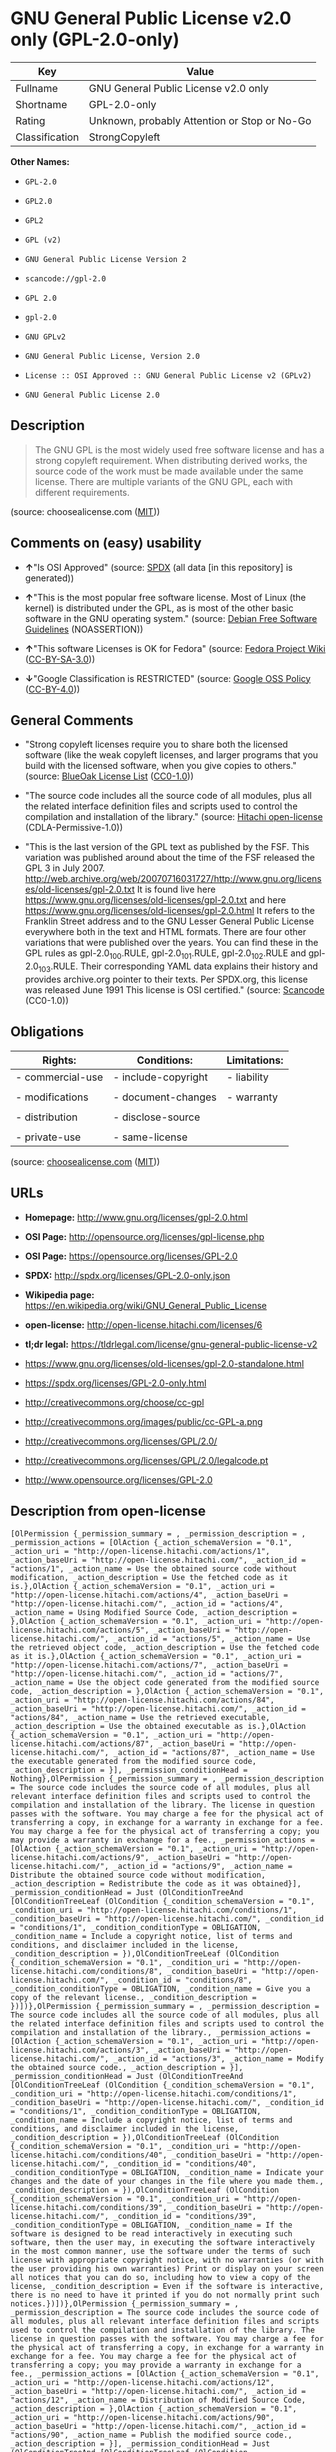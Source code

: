 * GNU General Public License v2.0 only (GPL-2.0-only)

| Key              | Value                                          |
|------------------+------------------------------------------------|
| Fullname         | GNU General Public License v2.0 only           |
| Shortname        | GPL-2.0-only                                   |
| Rating           | Unknown, probably Attention or Stop or No-Go   |
| Classification   | StrongCopyleft                                 |

*Other Names:*

- =GPL-2.0=

- =GPL2.0=

- =GPL2=

- =GPL (v2)=

- =GNU General Public License Version 2=

- =scancode://gpl-2.0=

- =GPL 2.0=

- =gpl-2.0=

- =GNU GPLv2=

- =GNU General Public License, Version 2.0=

- =License :: OSI Approved :: GNU General Public License v2 (GPLv2)=

- =GNU General Public License 2.0=

** Description

#+BEGIN_QUOTE
  The GNU GPL is the most widely used free software license and has a
  strong copyleft requirement. When distributing derived works, the
  source code of the work must be made available under the same license.
  There are multiple variants of the GNU GPL, each with different
  requirements.
#+END_QUOTE

(source: choosealicense.com
([[https://github.com/github/choosealicense.com/blob/gh-pages/LICENSE.md][MIT]]))

** Comments on (easy) usability

- *↑*"Is OSI Approved" (source:
  [[https://spdx.org/licenses/GPL-2.0-only.html][SPDX]] (all data [in
  this repository] is generated))

- *↑*"This is the most popular free software license. Most of Linux (the
  kernel) is distributed under the GPL, as is most of the other basic
  software in the GNU operating system." (source:
  [[https://wiki.debian.org/DFSGLicenses][Debian Free Software
  Guidelines]] (NOASSERTION))

- *↑*"This software Licenses is OK for Fedora" (source:
  [[https://fedoraproject.org/wiki/Licensing:Main?rd=Licensing][Fedora
  Project Wiki]]
  ([[https://creativecommons.org/licenses/by-sa/3.0/legalcode][CC-BY-SA-3.0]]))

- *↓*"Google Classification is RESTRICTED" (source:
  [[https://opensource.google.com/docs/thirdparty/licenses/][Google OSS
  Policy]]
  ([[https://creativecommons.org/licenses/by/4.0/legalcode][CC-BY-4.0]]))

** General Comments

- "Strong copyleft licenses require you to share both the licensed
  software (like the weak copyleft licenses, and larger programs that
  you build with the licensed software, when you give copies to others."
  (source: [[https://blueoakcouncil.org/copyleft][BlueOak License List]]
  ([[https://raw.githubusercontent.com/blueoakcouncil/blue-oak-list-npm-package/master/LICENSE][CC0-1.0]]))

- "The source code includes all the source code of all modules, plus all
  the related interface definition files and scripts used to control the
  compilation and installation of the library." (source:
  [[https://github.com/Hitachi/open-license][Hitachi open-license]]
  (CDLA-Permissive-1.0))

- "This is the last version of the GPL text as published by the FSF.
  This variation was published around about the time of the FSF released
  the GPL 3 in July 2007.
  http://web.archive.org/web/20070716031727/http://www.gnu.org/licenses/old-licenses/gpl-2.0.txt
  It is found live here
  https://www.gnu.org/licenses/old-licenses/gpl-2.0.txt and here
  https://www.gnu.org/licenses/old-licenses/gpl-2.0.html It refers to
  the Franklin Street address and to the GNU Lesser General Public
  License everywhere both in the text and HTML formats. There are four
  other variations that were published over the years. You can find
  these in the GPL rules as gpl-2.0_100.RULE, gpl-2.0_101.RULE,
  gpl-2.0_102.RULE and gpl-2.0_103.RULE. Their corresponding YAML data
  explains their history and provides archive.org pointer to their
  texts. Per SPDX.org, this license was released June 1991 This license
  is OSI certified." (source:
  [[https://github.com/nexB/scancode-toolkit/blob/develop/src/licensedcode/data/licenses/gpl-2.0.yml][Scancode]]
  (CC0-1.0))

** Obligations

| Rights:            | Conditions:           | Limitations:   |
|--------------------+-----------------------+----------------|
| - commercial-use   | - include-copyright   | - liability    |
|                    |                       |                |
| - modifications    | - document-changes    | - warranty     |
|                    |                       |                |
| - distribution     | - disclose-source     |                |
|                    |                       |                |
| - private-use      | - same-license        |                |
                                                             

(source:
[[https://github.com/github/choosealicense.com/blob/gh-pages/_licenses/gpl-2.0.txt][choosealicense.com]]
([[https://github.com/github/choosealicense.com/blob/gh-pages/LICENSE.md][MIT]]))

** URLs

- *Homepage:* http://www.gnu.org/licenses/gpl-2.0.html

- *OSI Page:* http://opensource.org/licenses/gpl-license.php

- *OSI Page:* https://opensource.org/licenses/GPL-2.0

- *SPDX:* http://spdx.org/licenses/GPL-2.0-only.json

- *Wikipedia page:*
  https://en.wikipedia.org/wiki/GNU_General_Public_License

- *open-license:* http://open-license.hitachi.com/licenses/6

- *tl;dr legal:*
  https://tldrlegal.com/license/gnu-general-public-license-v2

- https://www.gnu.org/licenses/old-licenses/gpl-2.0-standalone.html

- https://spdx.org/licenses/GPL-2.0-only.html

- http://creativecommons.org/choose/cc-gpl

- http://creativecommons.org/images/public/cc-GPL-a.png

- http://creativecommons.org/licenses/GPL/2.0/

- http://creativecommons.org/licenses/GPL/2.0/legalcode.pt

- http://www.opensource.org/licenses/GPL-2.0

** Description from open-license

#+BEGIN_EXAMPLE
  [OlPermission {_permission_summary = , _permission_description = , _permission_actions = [OlAction {_action_schemaVersion = "0.1", _action_uri = "http://open-license.hitachi.com/actions/1", _action_baseUri = "http://open-license.hitachi.com/", _action_id = "actions/1", _action_name = Use the obtained source code without modification, _action_description = Use the fetched code as it is.},OlAction {_action_schemaVersion = "0.1", _action_uri = "http://open-license.hitachi.com/actions/4", _action_baseUri = "http://open-license.hitachi.com/", _action_id = "actions/4", _action_name = Using Modified Source Code, _action_description = },OlAction {_action_schemaVersion = "0.1", _action_uri = "http://open-license.hitachi.com/actions/5", _action_baseUri = "http://open-license.hitachi.com/", _action_id = "actions/5", _action_name = Use the retrieved object code, _action_description = Use the fetched code as it is.},OlAction {_action_schemaVersion = "0.1", _action_uri = "http://open-license.hitachi.com/actions/7", _action_baseUri = "http://open-license.hitachi.com/", _action_id = "actions/7", _action_name = Use the object code generated from the modified source code, _action_description = },OlAction {_action_schemaVersion = "0.1", _action_uri = "http://open-license.hitachi.com/actions/84", _action_baseUri = "http://open-license.hitachi.com/", _action_id = "actions/84", _action_name = Use the retrieved executable, _action_description = Use the obtained executable as is.},OlAction {_action_schemaVersion = "0.1", _action_uri = "http://open-license.hitachi.com/actions/87", _action_baseUri = "http://open-license.hitachi.com/", _action_id = "actions/87", _action_name = Use the executable generated from the modified source code, _action_description = }], _permission_conditionHead = Nothing},OlPermission {_permission_summary = , _permission_description = The source code includes the source code of all modules, plus all relevant interface definition files and scripts used to control the compilation and installation of the library. The license in question passes with the software. You may charge a fee for the physical act of transferring a copy, in exchange for a warranty in exchange for a fee. You may charge a fee for the physical act of transferring a copy; you may provide a warranty in exchange for a fee., _permission_actions = [OlAction {_action_schemaVersion = "0.1", _action_uri = "http://open-license.hitachi.com/actions/9", _action_baseUri = "http://open-license.hitachi.com/", _action_id = "actions/9", _action_name = Distribute the obtained source code without modification, _action_description = Redistribute the code as it was obtained}], _permission_conditionHead = Just (OlConditionTreeAnd [OlConditionTreeLeaf (OlCondition {_condition_schemaVersion = "0.1", _condition_uri = "http://open-license.hitachi.com/conditions/1", _condition_baseUri = "http://open-license.hitachi.com/", _condition_id = "conditions/1", _condition_conditionType = OBLIGATION, _condition_name = Include a copyright notice, list of terms and conditions, and disclaimer included in the license, _condition_description = }),OlConditionTreeLeaf (OlCondition {_condition_schemaVersion = "0.1", _condition_uri = "http://open-license.hitachi.com/conditions/8", _condition_baseUri = "http://open-license.hitachi.com/", _condition_id = "conditions/8", _condition_conditionType = OBLIGATION, _condition_name = Give you a copy of the relevant license., _condition_description = })])},OlPermission {_permission_summary = , _permission_description = The source code includes all the source code of all modules, plus all the related interface definition files and scripts used to control the compilation and installation of the library., _permission_actions = [OlAction {_action_schemaVersion = "0.1", _action_uri = "http://open-license.hitachi.com/actions/3", _action_baseUri = "http://open-license.hitachi.com/", _action_id = "actions/3", _action_name = Modify the obtained source code., _action_description = }], _permission_conditionHead = Just (OlConditionTreeAnd [OlConditionTreeLeaf (OlCondition {_condition_schemaVersion = "0.1", _condition_uri = "http://open-license.hitachi.com/conditions/1", _condition_baseUri = "http://open-license.hitachi.com/", _condition_id = "conditions/1", _condition_conditionType = OBLIGATION, _condition_name = Include a copyright notice, list of terms and conditions, and disclaimer included in the license, _condition_description = }),OlConditionTreeLeaf (OlCondition {_condition_schemaVersion = "0.1", _condition_uri = "http://open-license.hitachi.com/conditions/40", _condition_baseUri = "http://open-license.hitachi.com/", _condition_id = "conditions/40", _condition_conditionType = OBLIGATION, _condition_name = Indicate your changes and the date of your changes in the file where you made them., _condition_description = }),OlConditionTreeLeaf (OlCondition {_condition_schemaVersion = "0.1", _condition_uri = "http://open-license.hitachi.com/conditions/39", _condition_baseUri = "http://open-license.hitachi.com/", _condition_id = "conditions/39", _condition_conditionType = OBLIGATION, _condition_name = If the software is designed to be read interactively in executing such software, then the user may, in executing the software interactively in the most common manner, use the software under the terms of such license with appropriate copyright notice, with no warranties (or with the user providing his own warranties) Print or display on your screen all notices that you can do so, including how to view a copy of the license, _condition_description = Even if the software is interactive, there is no need to have it printed if you do not normally print such notices.})])},OlPermission {_permission_summary = , _permission_description = The source code includes the source code of all modules, plus all relevant interface definition files and scripts used to control the compilation and installation of the library. The license in question passes with the software. You may charge a fee for the physical act of transferring a copy, in exchange for a warranty in exchange for a fee. You may charge a fee for the physical act of transferring a copy; you may provide a warranty in exchange for a fee., _permission_actions = [OlAction {_action_schemaVersion = "0.1", _action_uri = "http://open-license.hitachi.com/actions/12", _action_baseUri = "http://open-license.hitachi.com/", _action_id = "actions/12", _action_name = Distribution of Modified Source Code, _action_description = },OlAction {_action_schemaVersion = "0.1", _action_uri = "http://open-license.hitachi.com/actions/90", _action_baseUri = "http://open-license.hitachi.com/", _action_id = "actions/90", _action_name = Publish the modified source code., _action_description = }], _permission_conditionHead = Just (OlConditionTreeAnd [OlConditionTreeLeaf (OlCondition {_condition_schemaVersion = "0.1", _condition_uri = "http://open-license.hitachi.com/conditions/1", _condition_baseUri = "http://open-license.hitachi.com/", _condition_id = "conditions/1", _condition_conditionType = OBLIGATION, _condition_name = Include a copyright notice, list of terms and conditions, and disclaimer included in the license, _condition_description = }),OlConditionTreeLeaf (OlCondition {_condition_schemaVersion = "0.1", _condition_uri = "http://open-license.hitachi.com/conditions/8", _condition_baseUri = "http://open-license.hitachi.com/", _condition_id = "conditions/8", _condition_conditionType = OBLIGATION, _condition_name = Give you a copy of the relevant license., _condition_description = }),OlConditionTreeLeaf (OlCondition {_condition_schemaVersion = "0.1", _condition_uri = "http://open-license.hitachi.com/conditions/40", _condition_baseUri = "http://open-license.hitachi.com/", _condition_id = "conditions/40", _condition_conditionType = OBLIGATION, _condition_name = Indicate your changes and the date of your changes in the file where you made them., _condition_description = }),OlConditionTreeLeaf (OlCondition {_condition_schemaVersion = "0.1", _condition_uri = "http://open-license.hitachi.com/conditions/77", _condition_baseUri = "http://open-license.hitachi.com/", _condition_id = "conditions/77", _condition_conditionType = OBLIGATION, _condition_name = License the software to third parties free of charge in accordance with the terms of such license., _condition_description = }),OlConditionTreeLeaf (OlCondition {_condition_schemaVersion = "0.1", _condition_uri = "http://open-license.hitachi.com/conditions/76", _condition_baseUri = "http://open-license.hitachi.com/", _condition_id = "conditions/76", _condition_conditionType = OBLIGATION, _condition_name = If the software, or a part of it, cannot be explicitly treated as independent from the work to which the license other than the license in question applies, or is not treated as such, the license in question will be applied to the entire work and licensed to a third party free of charge., _condition_description = Often, it is a condition spoken of in the context of static and dynamic linkage of source code, object code, and executables}),OlConditionTreeLeaf (OlCondition {_condition_schemaVersion = "0.1", _condition_uri = "http://open-license.hitachi.com/conditions/39", _condition_baseUri = "http://open-license.hitachi.com/", _condition_id = "conditions/39", _condition_conditionType = OBLIGATION, _condition_name = If the software is designed to be read interactively in executing such software, then the user may, in executing the software interactively in the most common manner, use the software under the terms of such license with appropriate copyright notice, with no warranties (or with the user providing his own warranties) Print or display on your screen all notices that you can do so, including how to view a copy of the license, _condition_description = Even if the software is interactive, there is no need to have it printed if you do not normally print such notices.})])},OlPermission {_permission_summary = , _permission_description = The source code includes the source code of all modules, plus all relevant interface definition files and scripts used to control the compilation and installation of the library. The license in question passes with the software. You may charge a fee for the physical act of transferring a copy, in exchange for a warranty in exchange for a fee. You may charge a fee for the physical act of transferring a copy; you may provide a warranty in exchange for a fee., _permission_actions = [OlAction {_action_schemaVersion = "0.1", _action_uri = "http://open-license.hitachi.com/actions/10", _action_baseUri = "http://open-license.hitachi.com/", _action_id = "actions/10", _action_name = Distribute the obtained object code, _action_description = Redistribute the code as it was obtained},OlAction {_action_schemaVersion = "0.1", _action_uri = "http://open-license.hitachi.com/actions/86", _action_baseUri = "http://open-license.hitachi.com/", _action_id = "actions/86", _action_name = Distribute the obtained executable, _action_description = Redistribute the obtained executable as-is}], _permission_conditionHead = Just (OlConditionTreeAnd [OlConditionTreeLeaf (OlCondition {_condition_schemaVersion = "0.1", _condition_uri = "http://open-license.hitachi.com/conditions/1", _condition_baseUri = "http://open-license.hitachi.com/", _condition_id = "conditions/1", _condition_conditionType = OBLIGATION, _condition_name = Include a copyright notice, list of terms and conditions, and disclaimer included in the license, _condition_description = }),OlConditionTreeLeaf (OlCondition {_condition_schemaVersion = "0.1", _condition_uri = "http://open-license.hitachi.com/conditions/8", _condition_baseUri = "http://open-license.hitachi.com/", _condition_id = "conditions/8", _condition_conditionType = OBLIGATION, _condition_name = Give you a copy of the relevant license., _condition_description = }),OlConditionTreeLeaf (OlCondition {_condition_schemaVersion = "0.1", _condition_uri = "http://open-license.hitachi.com/conditions/76", _condition_baseUri = "http://open-license.hitachi.com/", _condition_id = "conditions/76", _condition_conditionType = OBLIGATION, _condition_name = If the software, or a part of it, cannot be explicitly treated as independent from the work to which the license other than the license in question applies, or is not treated as such, the license in question will be applied to the entire work and licensed to a third party free of charge., _condition_description = Often, it is a condition spoken of in the context of static and dynamic linkage of source code, object code, and executables}),OlConditionTreeOr [OlConditionTreeLeaf (OlCondition {_condition_schemaVersion = "0.1", _condition_uri = "http://open-license.hitachi.com/conditions/21", _condition_baseUri = "http://open-license.hitachi.com/", _condition_id = "conditions/21", _condition_conditionType = OBLIGATION, _condition_name = Attach the source code corresponding to the software in question., _condition_description = }),OlConditionTreeLeaf (OlCondition {_condition_schemaVersion = "0.1", _condition_uri = "http://open-license.hitachi.com/conditions/42", _condition_baseUri = "http://open-license.hitachi.com/", _condition_id = "conditions/42", _condition_conditionType = OBLIGATION, _condition_name = Give you a letter, valid for at least three years, stating that you will provide the corresponding source code for the software in exchange for a fee not to exceed the physical cost of distribution., _condition_description = }),OlConditionTreeLeaf (OlCondition {_condition_schemaVersion = "0.1", _condition_uri = "http://open-license.hitachi.com/conditions/41", _condition_baseUri = "http://open-license.hitachi.com/", _condition_id = "conditions/41", _condition_conditionType = OBLIGATION, _condition_name = Allow object code or executable and source code to be downloaded from the same location with equivalent access to the object code or executable, _condition_description = })]])},OlPermission {_permission_summary = , _permission_description = The source code includes the source code of all modules, plus all relevant interface definition files and scripts used to control the compilation and installation of the library. The license in question passes with the software. You may charge a fee for the physical act of transferring a copy, in exchange for a warranty in exchange for a fee. You may charge a fee for the physical act of transferring a copy; you may provide a warranty in exchange for a fee., _permission_actions = [OlAction {_action_schemaVersion = "0.1", _action_uri = "http://open-license.hitachi.com/actions/13", _action_baseUri = "http://open-license.hitachi.com/", _action_id = "actions/13", _action_name = Distribute the object code generated from the modified source code, _action_description = },OlAction {_action_schemaVersion = "0.1", _action_uri = "http://open-license.hitachi.com/actions/89", _action_baseUri = "http://open-license.hitachi.com/", _action_id = "actions/89", _action_name = Distribute the executable generated from the modified source code, _action_description = },OlAction {_action_schemaVersion = "0.1", _action_uri = "http://open-license.hitachi.com/actions/91", _action_baseUri = "http://open-license.hitachi.com/", _action_id = "actions/91", _action_name = Present the object code generated from the modified source code., _action_description = },OlAction {_action_schemaVersion = "0.1", _action_uri = "http://open-license.hitachi.com/actions/92", _action_baseUri = "http://open-license.hitachi.com/", _action_id = "actions/92", _action_name = Present the executable generated from the modified source code, _action_description = }], _permission_conditionHead = Just (OlConditionTreeAnd [OlConditionTreeLeaf (OlCondition {_condition_schemaVersion = "0.1", _condition_uri = "http://open-license.hitachi.com/conditions/1", _condition_baseUri = "http://open-license.hitachi.com/", _condition_id = "conditions/1", _condition_conditionType = OBLIGATION, _condition_name = Include a copyright notice, list of terms and conditions, and disclaimer included in the license, _condition_description = }),OlConditionTreeLeaf (OlCondition {_condition_schemaVersion = "0.1", _condition_uri = "http://open-license.hitachi.com/conditions/8", _condition_baseUri = "http://open-license.hitachi.com/", _condition_id = "conditions/8", _condition_conditionType = OBLIGATION, _condition_name = Give you a copy of the relevant license., _condition_description = }),OlConditionTreeLeaf (OlCondition {_condition_schemaVersion = "0.1", _condition_uri = "http://open-license.hitachi.com/conditions/40", _condition_baseUri = "http://open-license.hitachi.com/", _condition_id = "conditions/40", _condition_conditionType = OBLIGATION, _condition_name = Indicate your changes and the date of your changes in the file where you made them., _condition_description = }),OlConditionTreeLeaf (OlCondition {_condition_schemaVersion = "0.1", _condition_uri = "http://open-license.hitachi.com/conditions/77", _condition_baseUri = "http://open-license.hitachi.com/", _condition_id = "conditions/77", _condition_conditionType = OBLIGATION, _condition_name = License the software to third parties free of charge in accordance with the terms of such license., _condition_description = }),OlConditionTreeLeaf (OlCondition {_condition_schemaVersion = "0.1", _condition_uri = "http://open-license.hitachi.com/conditions/76", _condition_baseUri = "http://open-license.hitachi.com/", _condition_id = "conditions/76", _condition_conditionType = OBLIGATION, _condition_name = If the software, or a part of it, cannot be explicitly treated as independent from the work to which the license other than the license in question applies, or is not treated as such, the license in question will be applied to the entire work and licensed to a third party free of charge., _condition_description = Often, it is a condition spoken of in the context of static and dynamic linkage of source code, object code, and executables}),OlConditionTreeLeaf (OlCondition {_condition_schemaVersion = "0.1", _condition_uri = "http://open-license.hitachi.com/conditions/39", _condition_baseUri = "http://open-license.hitachi.com/", _condition_id = "conditions/39", _condition_conditionType = OBLIGATION, _condition_name = If the software is designed to be read interactively in executing such software, then the user may, in executing the software interactively in the most common manner, use the software under the terms of such license with appropriate copyright notice, with no warranties (or with the user providing his own warranties) Print or display on your screen all notices that you can do so, including how to view a copy of the license, _condition_description = Even if the software is interactive, there is no need to have it printed if you do not normally print such notices.}),OlConditionTreeOr [OlConditionTreeLeaf (OlCondition {_condition_schemaVersion = "0.1", _condition_uri = "http://open-license.hitachi.com/conditions/21", _condition_baseUri = "http://open-license.hitachi.com/", _condition_id = "conditions/21", _condition_conditionType = OBLIGATION, _condition_name = Attach the source code corresponding to the software in question., _condition_description = }),OlConditionTreeLeaf (OlCondition {_condition_schemaVersion = "0.1", _condition_uri = "http://open-license.hitachi.com/conditions/42", _condition_baseUri = "http://open-license.hitachi.com/", _condition_id = "conditions/42", _condition_conditionType = OBLIGATION, _condition_name = Give you a letter, valid for at least three years, stating that you will provide the corresponding source code for the software in exchange for a fee not to exceed the physical cost of distribution., _condition_description = }),OlConditionTreeLeaf (OlCondition {_condition_schemaVersion = "0.1", _condition_uri = "http://open-license.hitachi.com/conditions/41", _condition_baseUri = "http://open-license.hitachi.com/", _condition_id = "conditions/41", _condition_conditionType = OBLIGATION, _condition_name = Allow object code or executable and source code to be downloaded from the same location with equivalent access to the object code or executable, _condition_description = })]])}]
#+END_EXAMPLE

(source: Hitachi open-license)

** Text

#+BEGIN_EXAMPLE
                      GNU GENERAL PUBLIC LICENSE
                         Version 2, June 1991

   Copyright (C) 1989, 1991 Free Software Foundation, Inc.,
   51 Franklin Street, Fifth Floor, Boston, MA 02110-1301 USA
   Everyone is permitted to copy and distribute verbatim copies
   of this license document, but changing it is not allowed.

                              Preamble

    The licenses for most software are designed to take away your
  freedom to share and change it.  By contrast, the GNU General Public
  License is intended to guarantee your freedom to share and change free
  software--to make sure the software is free for all its users.  This
  General Public License applies to most of the Free Software
  Foundation's software and to any other program whose authors commit to
  using it.  (Some other Free Software Foundation software is covered by
  the GNU Lesser General Public License instead.)  You can apply it to
  your programs, too.

    When we speak of free software, we are referring to freedom, not
  price.  Our General Public Licenses are designed to make sure that you
  have the freedom to distribute copies of free software (and charge for
  this service if you wish), that you receive source code or can get it
  if you want it, that you can change the software or use pieces of it
  in new free programs; and that you know you can do these things.

    To protect your rights, we need to make restrictions that forbid
  anyone to deny you these rights or to ask you to surrender the rights.
  These restrictions translate to certain responsibilities for you if you
  distribute copies of the software, or if you modify it.

    For example, if you distribute copies of such a program, whether
  gratis or for a fee, you must give the recipients all the rights that
  you have.  You must make sure that they, too, receive or can get the
  source code.  And you must show them these terms so they know their
  rights.

    We protect your rights with two steps: (1) copyright the software, and
  (2) offer you this license which gives you legal permission to copy,
  distribute and/or modify the software.

    Also, for each author's protection and ours, we want to make certain
  that everyone understands that there is no warranty for this free
  software.  If the software is modified by someone else and passed on, we
  want its recipients to know that what they have is not the original, so
  that any problems introduced by others will not reflect on the original
  authors' reputations.

    Finally, any free program is threatened constantly by software
  patents.  We wish to avoid the danger that redistributors of a free
  program will individually obtain patent licenses, in effect making the
  program proprietary.  To prevent this, we have made it clear that any
  patent must be licensed for everyone's free use or not licensed at all.

    The precise terms and conditions for copying, distribution and
  modification follow.

                      GNU GENERAL PUBLIC LICENSE
     TERMS AND CONDITIONS FOR COPYING, DISTRIBUTION AND MODIFICATION

    0. This License applies to any program or other work which contains
  a notice placed by the copyright holder saying it may be distributed
  under the terms of this General Public License.  The "Program", below,
  refers to any such program or work, and a "work based on the Program"
  means either the Program or any derivative work under copyright law:
  that is to say, a work containing the Program or a portion of it,
  either verbatim or with modifications and/or translated into another
  language.  (Hereinafter, translation is included without limitation in
  the term "modification".)  Each licensee is addressed as "you".

  Activities other than copying, distribution and modification are not
  covered by this License; they are outside its scope.  The act of
  running the Program is not restricted, and the output from the Program
  is covered only if its contents constitute a work based on the
  Program (independent of having been made by running the Program).
  Whether that is true depends on what the Program does.

    1. You may copy and distribute verbatim copies of the Program's
  source code as you receive it, in any medium, provided that you
  conspicuously and appropriately publish on each copy an appropriate
  copyright notice and disclaimer of warranty; keep intact all the
  notices that refer to this License and to the absence of any warranty;
  and give any other recipients of the Program a copy of this License
  along with the Program.

  You may charge a fee for the physical act of transferring a copy, and
  you may at your option offer warranty protection in exchange for a fee.

    2. You may modify your copy or copies of the Program or any portion
  of it, thus forming a work based on the Program, and copy and
  distribute such modifications or work under the terms of Section 1
  above, provided that you also meet all of these conditions:

      a) You must cause the modified files to carry prominent notices
      stating that you changed the files and the date of any change.

      b) You must cause any work that you distribute or publish, that in
      whole or in part contains or is derived from the Program or any
      part thereof, to be licensed as a whole at no charge to all third
      parties under the terms of this License.

      c) If the modified program normally reads commands interactively
      when run, you must cause it, when started running for such
      interactive use in the most ordinary way, to print or display an
      announcement including an appropriate copyright notice and a
      notice that there is no warranty (or else, saying that you provide
      a warranty) and that users may redistribute the program under
      these conditions, and telling the user how to view a copy of this
      License.  (Exception: if the Program itself is interactive but
      does not normally print such an announcement, your work based on
      the Program is not required to print an announcement.)

  These requirements apply to the modified work as a whole.  If
  identifiable sections of that work are not derived from the Program,
  and can be reasonably considered independent and separate works in
  themselves, then this License, and its terms, do not apply to those
  sections when you distribute them as separate works.  But when you
  distribute the same sections as part of a whole which is a work based
  on the Program, the distribution of the whole must be on the terms of
  this License, whose permissions for other licensees extend to the
  entire whole, and thus to each and every part regardless of who wrote it.

  Thus, it is not the intent of this section to claim rights or contest
  your rights to work written entirely by you; rather, the intent is to
  exercise the right to control the distribution of derivative or
  collective works based on the Program.

  In addition, mere aggregation of another work not based on the Program
  with the Program (or with a work based on the Program) on a volume of
  a storage or distribution medium does not bring the other work under
  the scope of this License.

    3. You may copy and distribute the Program (or a work based on it,
  under Section 2) in object code or executable form under the terms of
  Sections 1 and 2 above provided that you also do one of the following:

      a) Accompany it with the complete corresponding machine-readable
      source code, which must be distributed under the terms of Sections
      1 and 2 above on a medium customarily used for software interchange; or,

      b) Accompany it with a written offer, valid for at least three
      years, to give any third party, for a charge no more than your
      cost of physically performing source distribution, a complete
      machine-readable copy of the corresponding source code, to be
      distributed under the terms of Sections 1 and 2 above on a medium
      customarily used for software interchange; or,

      c) Accompany it with the information you received as to the offer
      to distribute corresponding source code.  (This alternative is
      allowed only for noncommercial distribution and only if you
      received the program in object code or executable form with such
      an offer, in accord with Subsection b above.)

  The source code for a work means the preferred form of the work for
  making modifications to it.  For an executable work, complete source
  code means all the source code for all modules it contains, plus any
  associated interface definition files, plus the scripts used to
  control compilation and installation of the executable.  However, as a
  special exception, the source code distributed need not include
  anything that is normally distributed (in either source or binary
  form) with the major components (compiler, kernel, and so on) of the
  operating system on which the executable runs, unless that component
  itself accompanies the executable.

  If distribution of executable or object code is made by offering
  access to copy from a designated place, then offering equivalent
  access to copy the source code from the same place counts as
  distribution of the source code, even though third parties are not
  compelled to copy the source along with the object code.

    4. You may not copy, modify, sublicense, or distribute the Program
  except as expressly provided under this License.  Any attempt
  otherwise to copy, modify, sublicense or distribute the Program is
  void, and will automatically terminate your rights under this License.
  However, parties who have received copies, or rights, from you under
  this License will not have their licenses terminated so long as such
  parties remain in full compliance.

    5. You are not required to accept this License, since you have not
  signed it.  However, nothing else grants you permission to modify or
  distribute the Program or its derivative works.  These actions are
  prohibited by law if you do not accept this License.  Therefore, by
  modifying or distributing the Program (or any work based on the
  Program), you indicate your acceptance of this License to do so, and
  all its terms and conditions for copying, distributing or modifying
  the Program or works based on it.

    6. Each time you redistribute the Program (or any work based on the
  Program), the recipient automatically receives a license from the
  original licensor to copy, distribute or modify the Program subject to
  these terms and conditions.  You may not impose any further
  restrictions on the recipients' exercise of the rights granted herein.
  You are not responsible for enforcing compliance by third parties to
  this License.

    7. If, as a consequence of a court judgment or allegation of patent
  infringement or for any other reason (not limited to patent issues),
  conditions are imposed on you (whether by court order, agreement or
  otherwise) that contradict the conditions of this License, they do not
  excuse you from the conditions of this License.  If you cannot
  distribute so as to satisfy simultaneously your obligations under this
  License and any other pertinent obligations, then as a consequence you
  may not distribute the Program at all.  For example, if a patent
  license would not permit royalty-free redistribution of the Program by
  all those who receive copies directly or indirectly through you, then
  the only way you could satisfy both it and this License would be to
  refrain entirely from distribution of the Program.

  If any portion of this section is held invalid or unenforceable under
  any particular circumstance, the balance of the section is intended to
  apply and the section as a whole is intended to apply in other
  circumstances.

  It is not the purpose of this section to induce you to infringe any
  patents or other property right claims or to contest validity of any
  such claims; this section has the sole purpose of protecting the
  integrity of the free software distribution system, which is
  implemented by public license practices.  Many people have made
  generous contributions to the wide range of software distributed
  through that system in reliance on consistent application of that
  system; it is up to the author/donor to decide if he or she is willing
  to distribute software through any other system and a licensee cannot
  impose that choice.

  This section is intended to make thoroughly clear what is believed to
  be a consequence of the rest of this License.

    8. If the distribution and/or use of the Program is restricted in
  certain countries either by patents or by copyrighted interfaces, the
  original copyright holder who places the Program under this License
  may add an explicit geographical distribution limitation excluding
  those countries, so that distribution is permitted only in or among
  countries not thus excluded.  In such case, this License incorporates
  the limitation as if written in the body of this License.

    9. The Free Software Foundation may publish revised and/or new versions
  of the General Public License from time to time.  Such new versions will
  be similar in spirit to the present version, but may differ in detail to
  address new problems or concerns.

  Each version is given a distinguishing version number.  If the Program
  specifies a version number of this License which applies to it and "any
  later version", you have the option of following the terms and conditions
  either of that version or of any later version published by the Free
  Software Foundation.  If the Program does not specify a version number of
  this License, you may choose any version ever published by the Free Software
  Foundation.

    10. If you wish to incorporate parts of the Program into other free
  programs whose distribution conditions are different, write to the author
  to ask for permission.  For software which is copyrighted by the Free
  Software Foundation, write to the Free Software Foundation; we sometimes
  make exceptions for this.  Our decision will be guided by the two goals
  of preserving the free status of all derivatives of our free software and
  of promoting the sharing and reuse of software generally.

                              NO WARRANTY

    11. BECAUSE THE PROGRAM IS LICENSED FREE OF CHARGE, THERE IS NO WARRANTY
  FOR THE PROGRAM, TO THE EXTENT PERMITTED BY APPLICABLE LAW.  EXCEPT WHEN
  OTHERWISE STATED IN WRITING THE COPYRIGHT HOLDERS AND/OR OTHER PARTIES
  PROVIDE THE PROGRAM "AS IS" WITHOUT WARRANTY OF ANY KIND, EITHER EXPRESSED
  OR IMPLIED, INCLUDING, BUT NOT LIMITED TO, THE IMPLIED WARRANTIES OF
  MERCHANTABILITY AND FITNESS FOR A PARTICULAR PURPOSE.  THE ENTIRE RISK AS
  TO THE QUALITY AND PERFORMANCE OF THE PROGRAM IS WITH YOU.  SHOULD THE
  PROGRAM PROVE DEFECTIVE, YOU ASSUME THE COST OF ALL NECESSARY SERVICING,
  REPAIR OR CORRECTION.

    12. IN NO EVENT UNLESS REQUIRED BY APPLICABLE LAW OR AGREED TO IN WRITING
  WILL ANY COPYRIGHT HOLDER, OR ANY OTHER PARTY WHO MAY MODIFY AND/OR
  REDISTRIBUTE THE PROGRAM AS PERMITTED ABOVE, BE LIABLE TO YOU FOR DAMAGES,
  INCLUDING ANY GENERAL, SPECIAL, INCIDENTAL OR CONSEQUENTIAL DAMAGES ARISING
  OUT OF THE USE OR INABILITY TO USE THE PROGRAM (INCLUDING BUT NOT LIMITED
  TO LOSS OF DATA OR DATA BEING RENDERED INACCURATE OR LOSSES SUSTAINED BY
  YOU OR THIRD PARTIES OR A FAILURE OF THE PROGRAM TO OPERATE WITH ANY OTHER
  PROGRAMS), EVEN IF SUCH HOLDER OR OTHER PARTY HAS BEEN ADVISED OF THE
  POSSIBILITY OF SUCH DAMAGES.

                       END OF TERMS AND CONDITIONS

              How to Apply These Terms to Your New Programs

    If you develop a new program, and you want it to be of the greatest
  possible use to the public, the best way to achieve this is to make it
  free software which everyone can redistribute and change under these terms.

    To do so, attach the following notices to the program.  It is safest
  to attach them to the start of each source file to most effectively
  convey the exclusion of warranty; and each file should have at least
  the "copyright" line and a pointer to where the full notice is found.

      <one line to give the program's name and a brief idea of what it does.>
      Copyright (C) <year>  <name of author>

      This program is free software; you can redistribute it and/or modify
      it under the terms of the GNU General Public License as published by
      the Free Software Foundation; either version 2 of the License, or
      (at your option) any later version.

      This program is distributed in the hope that it will be useful,
      but WITHOUT ANY WARRANTY; without even the implied warranty of
      MERCHANTABILITY or FITNESS FOR A PARTICULAR PURPOSE.  See the
      GNU General Public License for more details.

      You should have received a copy of the GNU General Public License along
      with this program; if not, write to the Free Software Foundation, Inc.,
      51 Franklin Street, Fifth Floor, Boston, MA 02110-1301 USA.

  Also add information on how to contact you by electronic and paper mail.

  If the program is interactive, make it output a short notice like this
  when it starts in an interactive mode:

      Gnomovision version 69, Copyright (C) year name of author
      Gnomovision comes with ABSOLUTELY NO WARRANTY; for details type `show w'.
      This is free software, and you are welcome to redistribute it
      under certain conditions; type `show c' for details.

  The hypothetical commands `show w' and `show c' should show the appropriate
  parts of the General Public License.  Of course, the commands you use may
  be called something other than `show w' and `show c'; they could even be
  mouse-clicks or menu items--whatever suits your program.

  You should also get your employer (if you work as a programmer) or your
  school, if any, to sign a "copyright disclaimer" for the program, if
  necessary.  Here is a sample; alter the names:

    Yoyodyne, Inc., hereby disclaims all copyright interest in the program
    `Gnomovision' (which makes passes at compilers) written by James Hacker.

    <signature of Ty Coon>, 1 April 1989
    Ty Coon, President of Vice

  This General Public License does not permit incorporating your program into
  proprietary programs.  If your program is a subroutine library, you may
  consider it more useful to permit linking proprietary applications with the
  library.  If this is what you want to do, use the GNU Lesser General
  Public License instead of this License.
#+END_EXAMPLE

--------------

** Raw Data

*** Facts

- LicenseName

- Override

- Override

- [[https://spdx.org/licenses/GPL-2.0-only.html][SPDX]] (all data [in
  this repository] is generated)

- [[https://blueoakcouncil.org/copyleft][BlueOak License List]]
  ([[https://raw.githubusercontent.com/blueoakcouncil/blue-oak-list-npm-package/master/LICENSE][CC0-1.0]])

- [[https://github.com/OpenChain-Project/curriculum/raw/ddf1e879341adbd9b297cd67c5d5c16b2076540b/policy-template/Open%20Source%20Policy%20Template%20for%20OpenChain%20Specification%201.2.ods][OpenChainPolicyTemplate]]
  (CC0-1.0)

- [[https://github.com/nexB/scancode-toolkit/blob/develop/src/licensedcode/data/licenses/gpl-2.0.yml][Scancode]]
  (CC0-1.0)

- [[https://github.com/github/choosealicense.com/blob/gh-pages/_licenses/gpl-2.0.txt][choosealicense.com]]
  ([[https://github.com/github/choosealicense.com/blob/gh-pages/LICENSE.md][MIT]])

- [[https://fedoraproject.org/wiki/Licensing:Main?rd=Licensing][Fedora
  Project Wiki]]
  ([[https://creativecommons.org/licenses/by-sa/3.0/legalcode][CC-BY-SA-3.0]])

- [[https://opensource.org/licenses/][OpenSourceInitiative]]
  ([[https://creativecommons.org/licenses/by/4.0/legalcode][CC-BY-4.0]])

- [[https://github.com/finos/OSLC-handbook/blob/master/src/GPL-2.0.yaml][finos/OSLC-handbook]]
  ([[https://creativecommons.org/licenses/by/4.0/legalcode][CC-BY-4.0]])

- [[https://opensource.google.com/docs/thirdparty/licenses/][Google OSS
  Policy]]
  ([[https://creativecommons.org/licenses/by/4.0/legalcode][CC-BY-4.0]])

- [[https://github.com/okfn/licenses/blob/master/licenses.csv][Open
  Knowledge International]]
  ([[https://opendatacommons.org/licenses/pddl/1-0/][PDDL-1.0]])

- [[https://wiki.debian.org/DFSGLicenses][Debian Free Software
  Guidelines]] (NOASSERTION)

- [[https://github.com/Hitachi/open-license][Hitachi open-license]]
  (CDLA-Permissive-1.0)

*** Raw JSON

#+BEGIN_EXAMPLE
  {
      "__impliedNames": [
          "GPL-2.0-only",
          "GPL-2.0",
          "GPL2.0",
          "GPL2",
          "GPL (v2)",
          "GNU General Public License Version 2",
          "GNU General Public License v2.0 only",
          "scancode://gpl-2.0",
          "GPL 2.0",
          "gpl-2.0",
          "GNU GPLv2",
          "GNU General Public License, Version 2.0",
          "License :: OSI Approved :: GNU General Public License v2 (GPLv2)",
          "GNU General Public License 2.0"
      ],
      "__impliedId": "GPL-2.0-only",
      "__isFsfFree": true,
      "__impliedAmbiguousNames": [
          "GNU General Public License",
          "GPLv2",
          "The GNU General Public License (GPL)"
      ],
      "__impliedComments": [
          [
              "BlueOak License List",
              [
                  "Strong copyleft licenses require you to share both the licensed software (like the weak copyleft licenses, and larger programs that you build with the licensed software, when you give copies to others."
              ]
          ],
          [
              "Hitachi open-license",
              [
                  "The source code includes all the source code of all modules, plus all the related interface definition files and scripts used to control the compilation and installation of the library."
              ]
          ],
          [
              "Scancode",
              [
                  "This is the last version of the GPL text as published by the FSF. This\nvariation was published around about the time of the FSF released the GPL 3\nin July 2007.\nhttp://web.archive.org/web/20070716031727/http://www.gnu.org/licenses/old-licenses/gpl-2.0.txt \nIt is found live here https://www.gnu.org/licenses/old-licenses/gpl-2.0.txt\nand here https://www.gnu.org/licenses/old-licenses/gpl-2.0.html \nIt refers to the Franklin Street address and to the\nGNU Lesser General Public License everywhere both in the text and HTML\nformats. There are four other variations that were published over the\nyears. You can find these in the GPL rules as gpl-2.0_100.RULE,\ngpl-2.0_101.RULE, gpl-2.0_102.RULE and gpl-2.0_103.RULE. Their\ncorresponding YAML data explains their history and provides archive.org\npointer to their texts. Per SPDX.org, this license was released June 1991\nThis license is OSI certified."
              ]
          ]
      ],
      "__impliedCompatibilities": [
          [
              "Override",
              {
                  "Apache-2.0": {
                      "_isCompatibleToWhenDistributedUnderSelf": false,
                      "_isCompatibleToWhenDistributedUnderOther": false
                  },
                  "GPL-3.0-only": {
                      "_isCompatibleToWhenDistributedUnderSelf": false,
                      "_isCompatibleToWhenDistributedUnderOther": false
                  },
                  "GPL-2.0-or-later": {
                      "_isCompatibleToWhenDistributedUnderSelf": true,
                      "_isCompatibleToWhenDistributedUnderOther": false
                  }
              }
          ]
      ],
      "facts": {
          "Open Knowledge International": {
              "is_generic": null,
              "legacy_ids": [],
              "status": "active",
              "domain_software": true,
              "url": "https://opensource.org/licenses/GPL-2.0",
              "maintainer": "Free Software Foundation",
              "od_conformance": "not reviewed",
              "_sourceURL": "https://github.com/okfn/licenses/blob/master/licenses.csv",
              "domain_data": false,
              "osd_conformance": "approved",
              "id": "GPL-2.0",
              "title": "GNU General Public License 2.0",
              "_implications": {
                  "__impliedNames": [
                      "GPL-2.0",
                      "GNU General Public License 2.0"
                  ],
                  "__impliedId": "GPL-2.0",
                  "__impliedURLs": [
                      [
                          null,
                          "https://opensource.org/licenses/GPL-2.0"
                      ]
                  ]
              },
              "domain_content": false
          },
          "LicenseName": {
              "implications": {
                  "__impliedNames": [
                      "GPL-2.0-only"
                  ],
                  "__impliedId": "GPL-2.0-only"
              },
              "shortname": "GPL-2.0-only",
              "otherNames": []
          },
          "SPDX": {
              "isSPDXLicenseDeprecated": false,
              "spdxFullName": "GNU General Public License v2.0 only",
              "spdxDetailsURL": "http://spdx.org/licenses/GPL-2.0-only.json",
              "_sourceURL": "https://spdx.org/licenses/GPL-2.0-only.html",
              "spdxLicIsOSIApproved": true,
              "spdxSeeAlso": [
                  "https://www.gnu.org/licenses/old-licenses/gpl-2.0-standalone.html",
                  "https://opensource.org/licenses/GPL-2.0"
              ],
              "_implications": {
                  "__impliedNames": [
                      "GPL-2.0-only",
                      "GNU General Public License v2.0 only"
                  ],
                  "__impliedId": "GPL-2.0-only",
                  "__impliedJudgement": [
                      [
                          "SPDX",
                          {
                              "tag": "PositiveJudgement",
                              "contents": "Is OSI Approved"
                          }
                      ]
                  ],
                  "__isOsiApproved": true,
                  "__impliedURLs": [
                      [
                          "SPDX",
                          "http://spdx.org/licenses/GPL-2.0-only.json"
                      ],
                      [
                          null,
                          "https://www.gnu.org/licenses/old-licenses/gpl-2.0-standalone.html"
                      ],
                      [
                          null,
                          "https://opensource.org/licenses/GPL-2.0"
                      ]
                  ]
              },
              "spdxLicenseId": "GPL-2.0-only"
          },
          "Fedora Project Wiki": {
              "GPLv2 Compat?": "See Matrix",
              "rating": "Good",
              "Upstream URL": "http://www.gnu.org/licenses/old-licenses/gpl-2.0.html",
              "GPLv3 Compat?": "See Matrix",
              "Short Name": "GPLv2",
              "licenseType": "license",
              "_sourceURL": "https://fedoraproject.org/wiki/Licensing:Main?rd=Licensing",
              "Full Name": "GNU General Public License v2.0 only",
              "FSF Free?": "Yes",
              "_implications": {
                  "__impliedNames": [
                      "GNU General Public License v2.0 only"
                  ],
                  "__isFsfFree": true,
                  "__impliedAmbiguousNames": [
                      "GPLv2"
                  ],
                  "__impliedJudgement": [
                      [
                          "Fedora Project Wiki",
                          {
                              "tag": "PositiveJudgement",
                              "contents": "This software Licenses is OK for Fedora"
                          }
                      ]
                  ]
              }
          },
          "Scancode": {
              "otherUrls": [
                  "http://creativecommons.org/choose/cc-gpl",
                  "http://creativecommons.org/images/public/cc-GPL-a.png",
                  "http://creativecommons.org/licenses/GPL/2.0/",
                  "http://creativecommons.org/licenses/GPL/2.0/legalcode.pt",
                  "http://www.gnu.org/licenses/old-licenses/gpl-2.0-standalone.html",
                  "http://www.opensource.org/licenses/GPL-2.0",
                  "https://opensource.org/licenses/GPL-2.0",
                  "https://www.gnu.org/licenses/old-licenses/gpl-2.0-standalone.html"
              ],
              "homepageUrl": "http://www.gnu.org/licenses/gpl-2.0.html",
              "shortName": "GPL 2.0",
              "textUrls": null,
              "text": "                    GNU GENERAL PUBLIC LICENSE\n                       Version 2, June 1991\n\n Copyright (C) 1989, 1991 Free Software Foundation, Inc.,\n 51 Franklin Street, Fifth Floor, Boston, MA 02110-1301 USA\n Everyone is permitted to copy and distribute verbatim copies\n of this license document, but changing it is not allowed.\n\n                            Preamble\n\n  The licenses for most software are designed to take away your\nfreedom to share and change it.  By contrast, the GNU General Public\nLicense is intended to guarantee your freedom to share and change free\nsoftware--to make sure the software is free for all its users.  This\nGeneral Public License applies to most of the Free Software\nFoundation's software and to any other program whose authors commit to\nusing it.  (Some other Free Software Foundation software is covered by\nthe GNU Lesser General Public License instead.)  You can apply it to\nyour programs, too.\n\n  When we speak of free software, we are referring to freedom, not\nprice.  Our General Public Licenses are designed to make sure that you\nhave the freedom to distribute copies of free software (and charge for\nthis service if you wish), that you receive source code or can get it\nif you want it, that you can change the software or use pieces of it\nin new free programs; and that you know you can do these things.\n\n  To protect your rights, we need to make restrictions that forbid\nanyone to deny you these rights or to ask you to surrender the rights.\nThese restrictions translate to certain responsibilities for you if you\ndistribute copies of the software, or if you modify it.\n\n  For example, if you distribute copies of such a program, whether\ngratis or for a fee, you must give the recipients all the rights that\nyou have.  You must make sure that they, too, receive or can get the\nsource code.  And you must show them these terms so they know their\nrights.\n\n  We protect your rights with two steps: (1) copyright the software, and\n(2) offer you this license which gives you legal permission to copy,\ndistribute and/or modify the software.\n\n  Also, for each author's protection and ours, we want to make certain\nthat everyone understands that there is no warranty for this free\nsoftware.  If the software is modified by someone else and passed on, we\nwant its recipients to know that what they have is not the original, so\nthat any problems introduced by others will not reflect on the original\nauthors' reputations.\n\n  Finally, any free program is threatened constantly by software\npatents.  We wish to avoid the danger that redistributors of a free\nprogram will individually obtain patent licenses, in effect making the\nprogram proprietary.  To prevent this, we have made it clear that any\npatent must be licensed for everyone's free use or not licensed at all.\n\n  The precise terms and conditions for copying, distribution and\nmodification follow.\n\n                    GNU GENERAL PUBLIC LICENSE\n   TERMS AND CONDITIONS FOR COPYING, DISTRIBUTION AND MODIFICATION\n\n  0. This License applies to any program or other work which contains\na notice placed by the copyright holder saying it may be distributed\nunder the terms of this General Public License.  The \"Program\", below,\nrefers to any such program or work, and a \"work based on the Program\"\nmeans either the Program or any derivative work under copyright law:\nthat is to say, a work containing the Program or a portion of it,\neither verbatim or with modifications and/or translated into another\nlanguage.  (Hereinafter, translation is included without limitation in\nthe term \"modification\".)  Each licensee is addressed as \"you\".\n\nActivities other than copying, distribution and modification are not\ncovered by this License; they are outside its scope.  The act of\nrunning the Program is not restricted, and the output from the Program\nis covered only if its contents constitute a work based on the\nProgram (independent of having been made by running the Program).\nWhether that is true depends on what the Program does.\n\n  1. You may copy and distribute verbatim copies of the Program's\nsource code as you receive it, in any medium, provided that you\nconspicuously and appropriately publish on each copy an appropriate\ncopyright notice and disclaimer of warranty; keep intact all the\nnotices that refer to this License and to the absence of any warranty;\nand give any other recipients of the Program a copy of this License\nalong with the Program.\n\nYou may charge a fee for the physical act of transferring a copy, and\nyou may at your option offer warranty protection in exchange for a fee.\n\n  2. You may modify your copy or copies of the Program or any portion\nof it, thus forming a work based on the Program, and copy and\ndistribute such modifications or work under the terms of Section 1\nabove, provided that you also meet all of these conditions:\n\n    a) You must cause the modified files to carry prominent notices\n    stating that you changed the files and the date of any change.\n\n    b) You must cause any work that you distribute or publish, that in\n    whole or in part contains or is derived from the Program or any\n    part thereof, to be licensed as a whole at no charge to all third\n    parties under the terms of this License.\n\n    c) If the modified program normally reads commands interactively\n    when run, you must cause it, when started running for such\n    interactive use in the most ordinary way, to print or display an\n    announcement including an appropriate copyright notice and a\n    notice that there is no warranty (or else, saying that you provide\n    a warranty) and that users may redistribute the program under\n    these conditions, and telling the user how to view a copy of this\n    License.  (Exception: if the Program itself is interactive but\n    does not normally print such an announcement, your work based on\n    the Program is not required to print an announcement.)\n\nThese requirements apply to the modified work as a whole.  If\nidentifiable sections of that work are not derived from the Program,\nand can be reasonably considered independent and separate works in\nthemselves, then this License, and its terms, do not apply to those\nsections when you distribute them as separate works.  But when you\ndistribute the same sections as part of a whole which is a work based\non the Program, the distribution of the whole must be on the terms of\nthis License, whose permissions for other licensees extend to the\nentire whole, and thus to each and every part regardless of who wrote it.\n\nThus, it is not the intent of this section to claim rights or contest\nyour rights to work written entirely by you; rather, the intent is to\nexercise the right to control the distribution of derivative or\ncollective works based on the Program.\n\nIn addition, mere aggregation of another work not based on the Program\nwith the Program (or with a work based on the Program) on a volume of\na storage or distribution medium does not bring the other work under\nthe scope of this License.\n\n  3. You may copy and distribute the Program (or a work based on it,\nunder Section 2) in object code or executable form under the terms of\nSections 1 and 2 above provided that you also do one of the following:\n\n    a) Accompany it with the complete corresponding machine-readable\n    source code, which must be distributed under the terms of Sections\n    1 and 2 above on a medium customarily used for software interchange; or,\n\n    b) Accompany it with a written offer, valid for at least three\n    years, to give any third party, for a charge no more than your\n    cost of physically performing source distribution, a complete\n    machine-readable copy of the corresponding source code, to be\n    distributed under the terms of Sections 1 and 2 above on a medium\n    customarily used for software interchange; or,\n\n    c) Accompany it with the information you received as to the offer\n    to distribute corresponding source code.  (This alternative is\n    allowed only for noncommercial distribution and only if you\n    received the program in object code or executable form with such\n    an offer, in accord with Subsection b above.)\n\nThe source code for a work means the preferred form of the work for\nmaking modifications to it.  For an executable work, complete source\ncode means all the source code for all modules it contains, plus any\nassociated interface definition files, plus the scripts used to\ncontrol compilation and installation of the executable.  However, as a\nspecial exception, the source code distributed need not include\nanything that is normally distributed (in either source or binary\nform) with the major components (compiler, kernel, and so on) of the\noperating system on which the executable runs, unless that component\nitself accompanies the executable.\n\nIf distribution of executable or object code is made by offering\naccess to copy from a designated place, then offering equivalent\naccess to copy the source code from the same place counts as\ndistribution of the source code, even though third parties are not\ncompelled to copy the source along with the object code.\n\n  4. You may not copy, modify, sublicense, or distribute the Program\nexcept as expressly provided under this License.  Any attempt\notherwise to copy, modify, sublicense or distribute the Program is\nvoid, and will automatically terminate your rights under this License.\nHowever, parties who have received copies, or rights, from you under\nthis License will not have their licenses terminated so long as such\nparties remain in full compliance.\n\n  5. You are not required to accept this License, since you have not\nsigned it.  However, nothing else grants you permission to modify or\ndistribute the Program or its derivative works.  These actions are\nprohibited by law if you do not accept this License.  Therefore, by\nmodifying or distributing the Program (or any work based on the\nProgram), you indicate your acceptance of this License to do so, and\nall its terms and conditions for copying, distributing or modifying\nthe Program or works based on it.\n\n  6. Each time you redistribute the Program (or any work based on the\nProgram), the recipient automatically receives a license from the\noriginal licensor to copy, distribute or modify the Program subject to\nthese terms and conditions.  You may not impose any further\nrestrictions on the recipients' exercise of the rights granted herein.\nYou are not responsible for enforcing compliance by third parties to\nthis License.\n\n  7. If, as a consequence of a court judgment or allegation of patent\ninfringement or for any other reason (not limited to patent issues),\nconditions are imposed on you (whether by court order, agreement or\notherwise) that contradict the conditions of this License, they do not\nexcuse you from the conditions of this License.  If you cannot\ndistribute so as to satisfy simultaneously your obligations under this\nLicense and any other pertinent obligations, then as a consequence you\nmay not distribute the Program at all.  For example, if a patent\nlicense would not permit royalty-free redistribution of the Program by\nall those who receive copies directly or indirectly through you, then\nthe only way you could satisfy both it and this License would be to\nrefrain entirely from distribution of the Program.\n\nIf any portion of this section is held invalid or unenforceable under\nany particular circumstance, the balance of the section is intended to\napply and the section as a whole is intended to apply in other\ncircumstances.\n\nIt is not the purpose of this section to induce you to infringe any\npatents or other property right claims or to contest validity of any\nsuch claims; this section has the sole purpose of protecting the\nintegrity of the free software distribution system, which is\nimplemented by public license practices.  Many people have made\ngenerous contributions to the wide range of software distributed\nthrough that system in reliance on consistent application of that\nsystem; it is up to the author/donor to decide if he or she is willing\nto distribute software through any other system and a licensee cannot\nimpose that choice.\n\nThis section is intended to make thoroughly clear what is believed to\nbe a consequence of the rest of this License.\n\n  8. If the distribution and/or use of the Program is restricted in\ncertain countries either by patents or by copyrighted interfaces, the\noriginal copyright holder who places the Program under this License\nmay add an explicit geographical distribution limitation excluding\nthose countries, so that distribution is permitted only in or among\ncountries not thus excluded.  In such case, this License incorporates\nthe limitation as if written in the body of this License.\n\n  9. The Free Software Foundation may publish revised and/or new versions\nof the General Public License from time to time.  Such new versions will\nbe similar in spirit to the present version, but may differ in detail to\naddress new problems or concerns.\n\nEach version is given a distinguishing version number.  If the Program\nspecifies a version number of this License which applies to it and \"any\nlater version\", you have the option of following the terms and conditions\neither of that version or of any later version published by the Free\nSoftware Foundation.  If the Program does not specify a version number of\nthis License, you may choose any version ever published by the Free Software\nFoundation.\n\n  10. If you wish to incorporate parts of the Program into other free\nprograms whose distribution conditions are different, write to the author\nto ask for permission.  For software which is copyrighted by the Free\nSoftware Foundation, write to the Free Software Foundation; we sometimes\nmake exceptions for this.  Our decision will be guided by the two goals\nof preserving the free status of all derivatives of our free software and\nof promoting the sharing and reuse of software generally.\n\n                            NO WARRANTY\n\n  11. BECAUSE THE PROGRAM IS LICENSED FREE OF CHARGE, THERE IS NO WARRANTY\nFOR THE PROGRAM, TO THE EXTENT PERMITTED BY APPLICABLE LAW.  EXCEPT WHEN\nOTHERWISE STATED IN WRITING THE COPYRIGHT HOLDERS AND/OR OTHER PARTIES\nPROVIDE THE PROGRAM \"AS IS\" WITHOUT WARRANTY OF ANY KIND, EITHER EXPRESSED\nOR IMPLIED, INCLUDING, BUT NOT LIMITED TO, THE IMPLIED WARRANTIES OF\nMERCHANTABILITY AND FITNESS FOR A PARTICULAR PURPOSE.  THE ENTIRE RISK AS\nTO THE QUALITY AND PERFORMANCE OF THE PROGRAM IS WITH YOU.  SHOULD THE\nPROGRAM PROVE DEFECTIVE, YOU ASSUME THE COST OF ALL NECESSARY SERVICING,\nREPAIR OR CORRECTION.\n\n  12. IN NO EVENT UNLESS REQUIRED BY APPLICABLE LAW OR AGREED TO IN WRITING\nWILL ANY COPYRIGHT HOLDER, OR ANY OTHER PARTY WHO MAY MODIFY AND/OR\nREDISTRIBUTE THE PROGRAM AS PERMITTED ABOVE, BE LIABLE TO YOU FOR DAMAGES,\nINCLUDING ANY GENERAL, SPECIAL, INCIDENTAL OR CONSEQUENTIAL DAMAGES ARISING\nOUT OF THE USE OR INABILITY TO USE THE PROGRAM (INCLUDING BUT NOT LIMITED\nTO LOSS OF DATA OR DATA BEING RENDERED INACCURATE OR LOSSES SUSTAINED BY\nYOU OR THIRD PARTIES OR A FAILURE OF THE PROGRAM TO OPERATE WITH ANY OTHER\nPROGRAMS), EVEN IF SUCH HOLDER OR OTHER PARTY HAS BEEN ADVISED OF THE\nPOSSIBILITY OF SUCH DAMAGES.\n\n                     END OF TERMS AND CONDITIONS\n\n            How to Apply These Terms to Your New Programs\n\n  If you develop a new program, and you want it to be of the greatest\npossible use to the public, the best way to achieve this is to make it\nfree software which everyone can redistribute and change under these terms.\n\n  To do so, attach the following notices to the program.  It is safest\nto attach them to the start of each source file to most effectively\nconvey the exclusion of warranty; and each file should have at least\nthe \"copyright\" line and a pointer to where the full notice is found.\n\n    <one line to give the program's name and a brief idea of what it does.>\n    Copyright (C) <year>  <name of author>\n\n    This program is free software; you can redistribute it and/or modify\n    it under the terms of the GNU General Public License as published by\n    the Free Software Foundation; either version 2 of the License, or\n    (at your option) any later version.\n\n    This program is distributed in the hope that it will be useful,\n    but WITHOUT ANY WARRANTY; without even the implied warranty of\n    MERCHANTABILITY or FITNESS FOR A PARTICULAR PURPOSE.  See the\n    GNU General Public License for more details.\n\n    You should have received a copy of the GNU General Public License along\n    with this program; if not, write to the Free Software Foundation, Inc.,\n    51 Franklin Street, Fifth Floor, Boston, MA 02110-1301 USA.\n\nAlso add information on how to contact you by electronic and paper mail.\n\nIf the program is interactive, make it output a short notice like this\nwhen it starts in an interactive mode:\n\n    Gnomovision version 69, Copyright (C) year name of author\n    Gnomovision comes with ABSOLUTELY NO WARRANTY; for details type `show w'.\n    This is free software, and you are welcome to redistribute it\n    under certain conditions; type `show c' for details.\n\nThe hypothetical commands `show w' and `show c' should show the appropriate\nparts of the General Public License.  Of course, the commands you use may\nbe called something other than `show w' and `show c'; they could even be\nmouse-clicks or menu items--whatever suits your program.\n\nYou should also get your employer (if you work as a programmer) or your\nschool, if any, to sign a \"copyright disclaimer\" for the program, if\nnecessary.  Here is a sample; alter the names:\n\n  Yoyodyne, Inc., hereby disclaims all copyright interest in the program\n  `Gnomovision' (which makes passes at compilers) written by James Hacker.\n\n  <signature of Ty Coon>, 1 April 1989\n  Ty Coon, President of Vice\n\nThis General Public License does not permit incorporating your program into\nproprietary programs.  If your program is a subroutine library, you may\nconsider it more useful to permit linking proprietary applications with the\nlibrary.  If this is what you want to do, use the GNU Lesser General\nPublic License instead of this License.\n",
              "category": "Copyleft",
              "osiUrl": "http://opensource.org/licenses/gpl-license.php",
              "owner": "Free Software Foundation (FSF)",
              "_sourceURL": "https://github.com/nexB/scancode-toolkit/blob/develop/src/licensedcode/data/licenses/gpl-2.0.yml",
              "key": "gpl-2.0",
              "name": "GNU General Public License 2.0",
              "spdxId": "GPL-2.0-only",
              "notes": "This is the last version of the GPL text as published by the FSF. This\nvariation was published around about the time of the FSF released the GPL 3\nin July 2007.\nhttp://web.archive.org/web/20070716031727/http://www.gnu.org/licenses/old-licenses/gpl-2.0.txt \nIt is found live here https://www.gnu.org/licenses/old-licenses/gpl-2.0.txt\nand here https://www.gnu.org/licenses/old-licenses/gpl-2.0.html \nIt refers to the Franklin Street address and to the\nGNU Lesser General Public License everywhere both in the text and HTML\nformats. There are four other variations that were published over the\nyears. You can find these in the GPL rules as gpl-2.0_100.RULE,\ngpl-2.0_101.RULE, gpl-2.0_102.RULE and gpl-2.0_103.RULE. Their\ncorresponding YAML data explains their history and provides archive.org\npointer to their texts. Per SPDX.org, this license was released June 1991\nThis license is OSI certified.",
              "_implications": {
                  "__impliedNames": [
                      "scancode://gpl-2.0",
                      "GPL 2.0",
                      "GPL-2.0-only"
                  ],
                  "__impliedId": "GPL-2.0-only",
                  "__impliedComments": [
                      [
                          "Scancode",
                          [
                              "This is the last version of the GPL text as published by the FSF. This\nvariation was published around about the time of the FSF released the GPL 3\nin July 2007.\nhttp://web.archive.org/web/20070716031727/http://www.gnu.org/licenses/old-licenses/gpl-2.0.txt \nIt is found live here https://www.gnu.org/licenses/old-licenses/gpl-2.0.txt\nand here https://www.gnu.org/licenses/old-licenses/gpl-2.0.html \nIt refers to the Franklin Street address and to the\nGNU Lesser General Public License everywhere both in the text and HTML\nformats. There are four other variations that were published over the\nyears. You can find these in the GPL rules as gpl-2.0_100.RULE,\ngpl-2.0_101.RULE, gpl-2.0_102.RULE and gpl-2.0_103.RULE. Their\ncorresponding YAML data explains their history and provides archive.org\npointer to their texts. Per SPDX.org, this license was released June 1991\nThis license is OSI certified."
                          ]
                      ]
                  ],
                  "__impliedCopyleft": [
                      [
                          "Scancode",
                          "Copyleft"
                      ]
                  ],
                  "__calculatedCopyleft": "Copyleft",
                  "__impliedText": "                    GNU GENERAL PUBLIC LICENSE\n                       Version 2, June 1991\n\n Copyright (C) 1989, 1991 Free Software Foundation, Inc.,\n 51 Franklin Street, Fifth Floor, Boston, MA 02110-1301 USA\n Everyone is permitted to copy and distribute verbatim copies\n of this license document, but changing it is not allowed.\n\n                            Preamble\n\n  The licenses for most software are designed to take away your\nfreedom to share and change it.  By contrast, the GNU General Public\nLicense is intended to guarantee your freedom to share and change free\nsoftware--to make sure the software is free for all its users.  This\nGeneral Public License applies to most of the Free Software\nFoundation's software and to any other program whose authors commit to\nusing it.  (Some other Free Software Foundation software is covered by\nthe GNU Lesser General Public License instead.)  You can apply it to\nyour programs, too.\n\n  When we speak of free software, we are referring to freedom, not\nprice.  Our General Public Licenses are designed to make sure that you\nhave the freedom to distribute copies of free software (and charge for\nthis service if you wish), that you receive source code or can get it\nif you want it, that you can change the software or use pieces of it\nin new free programs; and that you know you can do these things.\n\n  To protect your rights, we need to make restrictions that forbid\nanyone to deny you these rights or to ask you to surrender the rights.\nThese restrictions translate to certain responsibilities for you if you\ndistribute copies of the software, or if you modify it.\n\n  For example, if you distribute copies of such a program, whether\ngratis or for a fee, you must give the recipients all the rights that\nyou have.  You must make sure that they, too, receive or can get the\nsource code.  And you must show them these terms so they know their\nrights.\n\n  We protect your rights with two steps: (1) copyright the software, and\n(2) offer you this license which gives you legal permission to copy,\ndistribute and/or modify the software.\n\n  Also, for each author's protection and ours, we want to make certain\nthat everyone understands that there is no warranty for this free\nsoftware.  If the software is modified by someone else and passed on, we\nwant its recipients to know that what they have is not the original, so\nthat any problems introduced by others will not reflect on the original\nauthors' reputations.\n\n  Finally, any free program is threatened constantly by software\npatents.  We wish to avoid the danger that redistributors of a free\nprogram will individually obtain patent licenses, in effect making the\nprogram proprietary.  To prevent this, we have made it clear that any\npatent must be licensed for everyone's free use or not licensed at all.\n\n  The precise terms and conditions for copying, distribution and\nmodification follow.\n\n                    GNU GENERAL PUBLIC LICENSE\n   TERMS AND CONDITIONS FOR COPYING, DISTRIBUTION AND MODIFICATION\n\n  0. This License applies to any program or other work which contains\na notice placed by the copyright holder saying it may be distributed\nunder the terms of this General Public License.  The \"Program\", below,\nrefers to any such program or work, and a \"work based on the Program\"\nmeans either the Program or any derivative work under copyright law:\nthat is to say, a work containing the Program or a portion of it,\neither verbatim or with modifications and/or translated into another\nlanguage.  (Hereinafter, translation is included without limitation in\nthe term \"modification\".)  Each licensee is addressed as \"you\".\n\nActivities other than copying, distribution and modification are not\ncovered by this License; they are outside its scope.  The act of\nrunning the Program is not restricted, and the output from the Program\nis covered only if its contents constitute a work based on the\nProgram (independent of having been made by running the Program).\nWhether that is true depends on what the Program does.\n\n  1. You may copy and distribute verbatim copies of the Program's\nsource code as you receive it, in any medium, provided that you\nconspicuously and appropriately publish on each copy an appropriate\ncopyright notice and disclaimer of warranty; keep intact all the\nnotices that refer to this License and to the absence of any warranty;\nand give any other recipients of the Program a copy of this License\nalong with the Program.\n\nYou may charge a fee for the physical act of transferring a copy, and\nyou may at your option offer warranty protection in exchange for a fee.\n\n  2. You may modify your copy or copies of the Program or any portion\nof it, thus forming a work based on the Program, and copy and\ndistribute such modifications or work under the terms of Section 1\nabove, provided that you also meet all of these conditions:\n\n    a) You must cause the modified files to carry prominent notices\n    stating that you changed the files and the date of any change.\n\n    b) You must cause any work that you distribute or publish, that in\n    whole or in part contains or is derived from the Program or any\n    part thereof, to be licensed as a whole at no charge to all third\n    parties under the terms of this License.\n\n    c) If the modified program normally reads commands interactively\n    when run, you must cause it, when started running for such\n    interactive use in the most ordinary way, to print or display an\n    announcement including an appropriate copyright notice and a\n    notice that there is no warranty (or else, saying that you provide\n    a warranty) and that users may redistribute the program under\n    these conditions, and telling the user how to view a copy of this\n    License.  (Exception: if the Program itself is interactive but\n    does not normally print such an announcement, your work based on\n    the Program is not required to print an announcement.)\n\nThese requirements apply to the modified work as a whole.  If\nidentifiable sections of that work are not derived from the Program,\nand can be reasonably considered independent and separate works in\nthemselves, then this License, and its terms, do not apply to those\nsections when you distribute them as separate works.  But when you\ndistribute the same sections as part of a whole which is a work based\non the Program, the distribution of the whole must be on the terms of\nthis License, whose permissions for other licensees extend to the\nentire whole, and thus to each and every part regardless of who wrote it.\n\nThus, it is not the intent of this section to claim rights or contest\nyour rights to work written entirely by you; rather, the intent is to\nexercise the right to control the distribution of derivative or\ncollective works based on the Program.\n\nIn addition, mere aggregation of another work not based on the Program\nwith the Program (or with a work based on the Program) on a volume of\na storage or distribution medium does not bring the other work under\nthe scope of this License.\n\n  3. You may copy and distribute the Program (or a work based on it,\nunder Section 2) in object code or executable form under the terms of\nSections 1 and 2 above provided that you also do one of the following:\n\n    a) Accompany it with the complete corresponding machine-readable\n    source code, which must be distributed under the terms of Sections\n    1 and 2 above on a medium customarily used for software interchange; or,\n\n    b) Accompany it with a written offer, valid for at least three\n    years, to give any third party, for a charge no more than your\n    cost of physically performing source distribution, a complete\n    machine-readable copy of the corresponding source code, to be\n    distributed under the terms of Sections 1 and 2 above on a medium\n    customarily used for software interchange; or,\n\n    c) Accompany it with the information you received as to the offer\n    to distribute corresponding source code.  (This alternative is\n    allowed only for noncommercial distribution and only if you\n    received the program in object code or executable form with such\n    an offer, in accord with Subsection b above.)\n\nThe source code for a work means the preferred form of the work for\nmaking modifications to it.  For an executable work, complete source\ncode means all the source code for all modules it contains, plus any\nassociated interface definition files, plus the scripts used to\ncontrol compilation and installation of the executable.  However, as a\nspecial exception, the source code distributed need not include\nanything that is normally distributed (in either source or binary\nform) with the major components (compiler, kernel, and so on) of the\noperating system on which the executable runs, unless that component\nitself accompanies the executable.\n\nIf distribution of executable or object code is made by offering\naccess to copy from a designated place, then offering equivalent\naccess to copy the source code from the same place counts as\ndistribution of the source code, even though third parties are not\ncompelled to copy the source along with the object code.\n\n  4. You may not copy, modify, sublicense, or distribute the Program\nexcept as expressly provided under this License.  Any attempt\notherwise to copy, modify, sublicense or distribute the Program is\nvoid, and will automatically terminate your rights under this License.\nHowever, parties who have received copies, or rights, from you under\nthis License will not have their licenses terminated so long as such\nparties remain in full compliance.\n\n  5. You are not required to accept this License, since you have not\nsigned it.  However, nothing else grants you permission to modify or\ndistribute the Program or its derivative works.  These actions are\nprohibited by law if you do not accept this License.  Therefore, by\nmodifying or distributing the Program (or any work based on the\nProgram), you indicate your acceptance of this License to do so, and\nall its terms and conditions for copying, distributing or modifying\nthe Program or works based on it.\n\n  6. Each time you redistribute the Program (or any work based on the\nProgram), the recipient automatically receives a license from the\noriginal licensor to copy, distribute or modify the Program subject to\nthese terms and conditions.  You may not impose any further\nrestrictions on the recipients' exercise of the rights granted herein.\nYou are not responsible for enforcing compliance by third parties to\nthis License.\n\n  7. If, as a consequence of a court judgment or allegation of patent\ninfringement or for any other reason (not limited to patent issues),\nconditions are imposed on you (whether by court order, agreement or\notherwise) that contradict the conditions of this License, they do not\nexcuse you from the conditions of this License.  If you cannot\ndistribute so as to satisfy simultaneously your obligations under this\nLicense and any other pertinent obligations, then as a consequence you\nmay not distribute the Program at all.  For example, if a patent\nlicense would not permit royalty-free redistribution of the Program by\nall those who receive copies directly or indirectly through you, then\nthe only way you could satisfy both it and this License would be to\nrefrain entirely from distribution of the Program.\n\nIf any portion of this section is held invalid or unenforceable under\nany particular circumstance, the balance of the section is intended to\napply and the section as a whole is intended to apply in other\ncircumstances.\n\nIt is not the purpose of this section to induce you to infringe any\npatents or other property right claims or to contest validity of any\nsuch claims; this section has the sole purpose of protecting the\nintegrity of the free software distribution system, which is\nimplemented by public license practices.  Many people have made\ngenerous contributions to the wide range of software distributed\nthrough that system in reliance on consistent application of that\nsystem; it is up to the author/donor to decide if he or she is willing\nto distribute software through any other system and a licensee cannot\nimpose that choice.\n\nThis section is intended to make thoroughly clear what is believed to\nbe a consequence of the rest of this License.\n\n  8. If the distribution and/or use of the Program is restricted in\ncertain countries either by patents or by copyrighted interfaces, the\noriginal copyright holder who places the Program under this License\nmay add an explicit geographical distribution limitation excluding\nthose countries, so that distribution is permitted only in or among\ncountries not thus excluded.  In such case, this License incorporates\nthe limitation as if written in the body of this License.\n\n  9. The Free Software Foundation may publish revised and/or new versions\nof the General Public License from time to time.  Such new versions will\nbe similar in spirit to the present version, but may differ in detail to\naddress new problems or concerns.\n\nEach version is given a distinguishing version number.  If the Program\nspecifies a version number of this License which applies to it and \"any\nlater version\", you have the option of following the terms and conditions\neither of that version or of any later version published by the Free\nSoftware Foundation.  If the Program does not specify a version number of\nthis License, you may choose any version ever published by the Free Software\nFoundation.\n\n  10. If you wish to incorporate parts of the Program into other free\nprograms whose distribution conditions are different, write to the author\nto ask for permission.  For software which is copyrighted by the Free\nSoftware Foundation, write to the Free Software Foundation; we sometimes\nmake exceptions for this.  Our decision will be guided by the two goals\nof preserving the free status of all derivatives of our free software and\nof promoting the sharing and reuse of software generally.\n\n                            NO WARRANTY\n\n  11. BECAUSE THE PROGRAM IS LICENSED FREE OF CHARGE, THERE IS NO WARRANTY\nFOR THE PROGRAM, TO THE EXTENT PERMITTED BY APPLICABLE LAW.  EXCEPT WHEN\nOTHERWISE STATED IN WRITING THE COPYRIGHT HOLDERS AND/OR OTHER PARTIES\nPROVIDE THE PROGRAM \"AS IS\" WITHOUT WARRANTY OF ANY KIND, EITHER EXPRESSED\nOR IMPLIED, INCLUDING, BUT NOT LIMITED TO, THE IMPLIED WARRANTIES OF\nMERCHANTABILITY AND FITNESS FOR A PARTICULAR PURPOSE.  THE ENTIRE RISK AS\nTO THE QUALITY AND PERFORMANCE OF THE PROGRAM IS WITH YOU.  SHOULD THE\nPROGRAM PROVE DEFECTIVE, YOU ASSUME THE COST OF ALL NECESSARY SERVICING,\nREPAIR OR CORRECTION.\n\n  12. IN NO EVENT UNLESS REQUIRED BY APPLICABLE LAW OR AGREED TO IN WRITING\nWILL ANY COPYRIGHT HOLDER, OR ANY OTHER PARTY WHO MAY MODIFY AND/OR\nREDISTRIBUTE THE PROGRAM AS PERMITTED ABOVE, BE LIABLE TO YOU FOR DAMAGES,\nINCLUDING ANY GENERAL, SPECIAL, INCIDENTAL OR CONSEQUENTIAL DAMAGES ARISING\nOUT OF THE USE OR INABILITY TO USE THE PROGRAM (INCLUDING BUT NOT LIMITED\nTO LOSS OF DATA OR DATA BEING RENDERED INACCURATE OR LOSSES SUSTAINED BY\nYOU OR THIRD PARTIES OR A FAILURE OF THE PROGRAM TO OPERATE WITH ANY OTHER\nPROGRAMS), EVEN IF SUCH HOLDER OR OTHER PARTY HAS BEEN ADVISED OF THE\nPOSSIBILITY OF SUCH DAMAGES.\n\n                     END OF TERMS AND CONDITIONS\n\n            How to Apply These Terms to Your New Programs\n\n  If you develop a new program, and you want it to be of the greatest\npossible use to the public, the best way to achieve this is to make it\nfree software which everyone can redistribute and change under these terms.\n\n  To do so, attach the following notices to the program.  It is safest\nto attach them to the start of each source file to most effectively\nconvey the exclusion of warranty; and each file should have at least\nthe \"copyright\" line and a pointer to where the full notice is found.\n\n    <one line to give the program's name and a brief idea of what it does.>\n    Copyright (C) <year>  <name of author>\n\n    This program is free software; you can redistribute it and/or modify\n    it under the terms of the GNU General Public License as published by\n    the Free Software Foundation; either version 2 of the License, or\n    (at your option) any later version.\n\n    This program is distributed in the hope that it will be useful,\n    but WITHOUT ANY WARRANTY; without even the implied warranty of\n    MERCHANTABILITY or FITNESS FOR A PARTICULAR PURPOSE.  See the\n    GNU General Public License for more details.\n\n    You should have received a copy of the GNU General Public License along\n    with this program; if not, write to the Free Software Foundation, Inc.,\n    51 Franklin Street, Fifth Floor, Boston, MA 02110-1301 USA.\n\nAlso add information on how to contact you by electronic and paper mail.\n\nIf the program is interactive, make it output a short notice like this\nwhen it starts in an interactive mode:\n\n    Gnomovision version 69, Copyright (C) year name of author\n    Gnomovision comes with ABSOLUTELY NO WARRANTY; for details type `show w'.\n    This is free software, and you are welcome to redistribute it\n    under certain conditions; type `show c' for details.\n\nThe hypothetical commands `show w' and `show c' should show the appropriate\nparts of the General Public License.  Of course, the commands you use may\nbe called something other than `show w' and `show c'; they could even be\nmouse-clicks or menu items--whatever suits your program.\n\nYou should also get your employer (if you work as a programmer) or your\nschool, if any, to sign a \"copyright disclaimer\" for the program, if\nnecessary.  Here is a sample; alter the names:\n\n  Yoyodyne, Inc., hereby disclaims all copyright interest in the program\n  `Gnomovision' (which makes passes at compilers) written by James Hacker.\n\n  <signature of Ty Coon>, 1 April 1989\n  Ty Coon, President of Vice\n\nThis General Public License does not permit incorporating your program into\nproprietary programs.  If your program is a subroutine library, you may\nconsider it more useful to permit linking proprietary applications with the\nlibrary.  If this is what you want to do, use the GNU Lesser General\nPublic License instead of this License.\n",
                  "__impliedURLs": [
                      [
                          "Homepage",
                          "http://www.gnu.org/licenses/gpl-2.0.html"
                      ],
                      [
                          "OSI Page",
                          "http://opensource.org/licenses/gpl-license.php"
                      ],
                      [
                          null,
                          "http://creativecommons.org/choose/cc-gpl"
                      ],
                      [
                          null,
                          "http://creativecommons.org/images/public/cc-GPL-a.png"
                      ],
                      [
                          null,
                          "http://creativecommons.org/licenses/GPL/2.0/"
                      ],
                      [
                          null,
                          "http://creativecommons.org/licenses/GPL/2.0/legalcode.pt"
                      ],
                      [
                          null,
                          "http://www.gnu.org/licenses/old-licenses/gpl-2.0-standalone.html"
                      ],
                      [
                          null,
                          "http://www.opensource.org/licenses/GPL-2.0"
                      ],
                      [
                          null,
                          "https://opensource.org/licenses/GPL-2.0"
                      ],
                      [
                          null,
                          "https://www.gnu.org/licenses/old-licenses/gpl-2.0-standalone.html"
                      ]
                  ]
              }
          },
          "OpenChainPolicyTemplate": {
              "isSaaSDeemed": "no",
              "licenseType": "copyleft",
              "freedomOrDeath": "yes",
              "typeCopyleft": "strong",
              "_sourceURL": "https://github.com/OpenChain-Project/curriculum/raw/ddf1e879341adbd9b297cd67c5d5c16b2076540b/policy-template/Open%20Source%20Policy%20Template%20for%20OpenChain%20Specification%201.2.ods",
              "name": "GNU General Public License version 2",
              "commercialUse": true,
              "spdxId": "GPL-2.0",
              "_implications": {
                  "__impliedNames": [
                      "GPL-2.0"
                  ]
              }
          },
          "Debian Free Software Guidelines": {
              "LicenseName": "The GNU General Public License (GPL)",
              "State": "DFSGCompatible",
              "_sourceURL": "https://wiki.debian.org/DFSGLicenses",
              "_implications": {
                  "__impliedNames": [
                      "GPL-2.0-only"
                  ],
                  "__impliedAmbiguousNames": [
                      "The GNU General Public License (GPL)"
                  ],
                  "__impliedJudgement": [
                      [
                          "Debian Free Software Guidelines",
                          {
                              "tag": "PositiveJudgement",
                              "contents": "This is the most popular free software license. Most of Linux (the kernel) is distributed under the GPL, as is most of the other basic software in the GNU operating system."
                          }
                      ]
                  ]
              },
              "Comment": "This is the most popular free software license. Most of Linux (the kernel) is distributed under the GPL, as is most of the other basic software in the GNU operating system.",
              "LicenseId": "GPL-2.0-only"
          },
          "Override": {
              "oNonCommecrial": null,
              "implications": {
                  "__impliedNames": [
                      "GPL-2.0-only"
                  ],
                  "__impliedId": "GPL-2.0-only",
                  "__impliedCompatibilities": [
                      [
                          "Override",
                          {
                              "Apache-2.0": {
                                  "_isCompatibleToWhenDistributedUnderSelf": false,
                                  "_isCompatibleToWhenDistributedUnderOther": false
                              },
                              "GPL-3.0-only": {
                                  "_isCompatibleToWhenDistributedUnderSelf": false,
                                  "_isCompatibleToWhenDistributedUnderOther": false
                              },
                              "GPL-2.0-or-later": {
                                  "_isCompatibleToWhenDistributedUnderSelf": true,
                                  "_isCompatibleToWhenDistributedUnderOther": false
                              }
                          }
                      ]
                  ]
              },
              "oName": "GPL-2.0-only",
              "oOtherLicenseIds": [],
              "oDescription": null,
              "oJudgement": null,
              "oCompatibilities": {
                  "Apache-2.0": {
                      "_isCompatibleToWhenDistributedUnderSelf": false,
                      "_isCompatibleToWhenDistributedUnderOther": false
                  },
                  "GPL-3.0-only": {
                      "_isCompatibleToWhenDistributedUnderSelf": false,
                      "_isCompatibleToWhenDistributedUnderOther": false
                  },
                  "GPL-2.0-or-later": {
                      "_isCompatibleToWhenDistributedUnderSelf": true,
                      "_isCompatibleToWhenDistributedUnderOther": false
                  }
              },
              "oRatingState": null
          },
          "Hitachi open-license": {
              "permissionsStr": "[OlPermission {_permission_summary = , _permission_description = , _permission_actions = [OlAction {_action_schemaVersion = \"0.1\", _action_uri = \"http://open-license.hitachi.com/actions/1\", _action_baseUri = \"http://open-license.hitachi.com/\", _action_id = \"actions/1\", _action_name = Use the obtained source code without modification, _action_description = Use the fetched code as it is.},OlAction {_action_schemaVersion = \"0.1\", _action_uri = \"http://open-license.hitachi.com/actions/4\", _action_baseUri = \"http://open-license.hitachi.com/\", _action_id = \"actions/4\", _action_name = Using Modified Source Code, _action_description = },OlAction {_action_schemaVersion = \"0.1\", _action_uri = \"http://open-license.hitachi.com/actions/5\", _action_baseUri = \"http://open-license.hitachi.com/\", _action_id = \"actions/5\", _action_name = Use the retrieved object code, _action_description = Use the fetched code as it is.},OlAction {_action_schemaVersion = \"0.1\", _action_uri = \"http://open-license.hitachi.com/actions/7\", _action_baseUri = \"http://open-license.hitachi.com/\", _action_id = \"actions/7\", _action_name = Use the object code generated from the modified source code, _action_description = },OlAction {_action_schemaVersion = \"0.1\", _action_uri = \"http://open-license.hitachi.com/actions/84\", _action_baseUri = \"http://open-license.hitachi.com/\", _action_id = \"actions/84\", _action_name = Use the retrieved executable, _action_description = Use the obtained executable as is.},OlAction {_action_schemaVersion = \"0.1\", _action_uri = \"http://open-license.hitachi.com/actions/87\", _action_baseUri = \"http://open-license.hitachi.com/\", _action_id = \"actions/87\", _action_name = Use the executable generated from the modified source code, _action_description = }], _permission_conditionHead = Nothing},OlPermission {_permission_summary = , _permission_description = The source code includes the source code of all modules, plus all relevant interface definition files and scripts used to control the compilation and installation of the library. The license in question passes with the software. You may charge a fee for the physical act of transferring a copy, in exchange for a warranty in exchange for a fee. You may charge a fee for the physical act of transferring a copy; you may provide a warranty in exchange for a fee., _permission_actions = [OlAction {_action_schemaVersion = \"0.1\", _action_uri = \"http://open-license.hitachi.com/actions/9\", _action_baseUri = \"http://open-license.hitachi.com/\", _action_id = \"actions/9\", _action_name = Distribute the obtained source code without modification, _action_description = Redistribute the code as it was obtained}], _permission_conditionHead = Just (OlConditionTreeAnd [OlConditionTreeLeaf (OlCondition {_condition_schemaVersion = \"0.1\", _condition_uri = \"http://open-license.hitachi.com/conditions/1\", _condition_baseUri = \"http://open-license.hitachi.com/\", _condition_id = \"conditions/1\", _condition_conditionType = OBLIGATION, _condition_name = Include a copyright notice, list of terms and conditions, and disclaimer included in the license, _condition_description = }),OlConditionTreeLeaf (OlCondition {_condition_schemaVersion = \"0.1\", _condition_uri = \"http://open-license.hitachi.com/conditions/8\", _condition_baseUri = \"http://open-license.hitachi.com/\", _condition_id = \"conditions/8\", _condition_conditionType = OBLIGATION, _condition_name = Give you a copy of the relevant license., _condition_description = })])},OlPermission {_permission_summary = , _permission_description = The source code includes all the source code of all modules, plus all the related interface definition files and scripts used to control the compilation and installation of the library., _permission_actions = [OlAction {_action_schemaVersion = \"0.1\", _action_uri = \"http://open-license.hitachi.com/actions/3\", _action_baseUri = \"http://open-license.hitachi.com/\", _action_id = \"actions/3\", _action_name = Modify the obtained source code., _action_description = }], _permission_conditionHead = Just (OlConditionTreeAnd [OlConditionTreeLeaf (OlCondition {_condition_schemaVersion = \"0.1\", _condition_uri = \"http://open-license.hitachi.com/conditions/1\", _condition_baseUri = \"http://open-license.hitachi.com/\", _condition_id = \"conditions/1\", _condition_conditionType = OBLIGATION, _condition_name = Include a copyright notice, list of terms and conditions, and disclaimer included in the license, _condition_description = }),OlConditionTreeLeaf (OlCondition {_condition_schemaVersion = \"0.1\", _condition_uri = \"http://open-license.hitachi.com/conditions/40\", _condition_baseUri = \"http://open-license.hitachi.com/\", _condition_id = \"conditions/40\", _condition_conditionType = OBLIGATION, _condition_name = Indicate your changes and the date of your changes in the file where you made them., _condition_description = }),OlConditionTreeLeaf (OlCondition {_condition_schemaVersion = \"0.1\", _condition_uri = \"http://open-license.hitachi.com/conditions/39\", _condition_baseUri = \"http://open-license.hitachi.com/\", _condition_id = \"conditions/39\", _condition_conditionType = OBLIGATION, _condition_name = If the software is designed to be read interactively in executing such software, then the user may, in executing the software interactively in the most common manner, use the software under the terms of such license with appropriate copyright notice, with no warranties (or with the user providing his own warranties) Print or display on your screen all notices that you can do so, including how to view a copy of the license, _condition_description = Even if the software is interactive, there is no need to have it printed if you do not normally print such notices.})])},OlPermission {_permission_summary = , _permission_description = The source code includes the source code of all modules, plus all relevant interface definition files and scripts used to control the compilation and installation of the library. The license in question passes with the software. You may charge a fee for the physical act of transferring a copy, in exchange for a warranty in exchange for a fee. You may charge a fee for the physical act of transferring a copy; you may provide a warranty in exchange for a fee., _permission_actions = [OlAction {_action_schemaVersion = \"0.1\", _action_uri = \"http://open-license.hitachi.com/actions/12\", _action_baseUri = \"http://open-license.hitachi.com/\", _action_id = \"actions/12\", _action_name = Distribution of Modified Source Code, _action_description = },OlAction {_action_schemaVersion = \"0.1\", _action_uri = \"http://open-license.hitachi.com/actions/90\", _action_baseUri = \"http://open-license.hitachi.com/\", _action_id = \"actions/90\", _action_name = Publish the modified source code., _action_description = }], _permission_conditionHead = Just (OlConditionTreeAnd [OlConditionTreeLeaf (OlCondition {_condition_schemaVersion = \"0.1\", _condition_uri = \"http://open-license.hitachi.com/conditions/1\", _condition_baseUri = \"http://open-license.hitachi.com/\", _condition_id = \"conditions/1\", _condition_conditionType = OBLIGATION, _condition_name = Include a copyright notice, list of terms and conditions, and disclaimer included in the license, _condition_description = }),OlConditionTreeLeaf (OlCondition {_condition_schemaVersion = \"0.1\", _condition_uri = \"http://open-license.hitachi.com/conditions/8\", _condition_baseUri = \"http://open-license.hitachi.com/\", _condition_id = \"conditions/8\", _condition_conditionType = OBLIGATION, _condition_name = Give you a copy of the relevant license., _condition_description = }),OlConditionTreeLeaf (OlCondition {_condition_schemaVersion = \"0.1\", _condition_uri = \"http://open-license.hitachi.com/conditions/40\", _condition_baseUri = \"http://open-license.hitachi.com/\", _condition_id = \"conditions/40\", _condition_conditionType = OBLIGATION, _condition_name = Indicate your changes and the date of your changes in the file where you made them., _condition_description = }),OlConditionTreeLeaf (OlCondition {_condition_schemaVersion = \"0.1\", _condition_uri = \"http://open-license.hitachi.com/conditions/77\", _condition_baseUri = \"http://open-license.hitachi.com/\", _condition_id = \"conditions/77\", _condition_conditionType = OBLIGATION, _condition_name = License the software to third parties free of charge in accordance with the terms of such license., _condition_description = }),OlConditionTreeLeaf (OlCondition {_condition_schemaVersion = \"0.1\", _condition_uri = \"http://open-license.hitachi.com/conditions/76\", _condition_baseUri = \"http://open-license.hitachi.com/\", _condition_id = \"conditions/76\", _condition_conditionType = OBLIGATION, _condition_name = If the software, or a part of it, cannot be explicitly treated as independent from the work to which the license other than the license in question applies, or is not treated as such, the license in question will be applied to the entire work and licensed to a third party free of charge., _condition_description = Often, it is a condition spoken of in the context of static and dynamic linkage of source code, object code, and executables}),OlConditionTreeLeaf (OlCondition {_condition_schemaVersion = \"0.1\", _condition_uri = \"http://open-license.hitachi.com/conditions/39\", _condition_baseUri = \"http://open-license.hitachi.com/\", _condition_id = \"conditions/39\", _condition_conditionType = OBLIGATION, _condition_name = If the software is designed to be read interactively in executing such software, then the user may, in executing the software interactively in the most common manner, use the software under the terms of such license with appropriate copyright notice, with no warranties (or with the user providing his own warranties) Print or display on your screen all notices that you can do so, including how to view a copy of the license, _condition_description = Even if the software is interactive, there is no need to have it printed if you do not normally print such notices.})])},OlPermission {_permission_summary = , _permission_description = The source code includes the source code of all modules, plus all relevant interface definition files and scripts used to control the compilation and installation of the library. The license in question passes with the software. You may charge a fee for the physical act of transferring a copy, in exchange for a warranty in exchange for a fee. You may charge a fee for the physical act of transferring a copy; you may provide a warranty in exchange for a fee., _permission_actions = [OlAction {_action_schemaVersion = \"0.1\", _action_uri = \"http://open-license.hitachi.com/actions/10\", _action_baseUri = \"http://open-license.hitachi.com/\", _action_id = \"actions/10\", _action_name = Distribute the obtained object code, _action_description = Redistribute the code as it was obtained},OlAction {_action_schemaVersion = \"0.1\", _action_uri = \"http://open-license.hitachi.com/actions/86\", _action_baseUri = \"http://open-license.hitachi.com/\", _action_id = \"actions/86\", _action_name = Distribute the obtained executable, _action_description = Redistribute the obtained executable as-is}], _permission_conditionHead = Just (OlConditionTreeAnd [OlConditionTreeLeaf (OlCondition {_condition_schemaVersion = \"0.1\", _condition_uri = \"http://open-license.hitachi.com/conditions/1\", _condition_baseUri = \"http://open-license.hitachi.com/\", _condition_id = \"conditions/1\", _condition_conditionType = OBLIGATION, _condition_name = Include a copyright notice, list of terms and conditions, and disclaimer included in the license, _condition_description = }),OlConditionTreeLeaf (OlCondition {_condition_schemaVersion = \"0.1\", _condition_uri = \"http://open-license.hitachi.com/conditions/8\", _condition_baseUri = \"http://open-license.hitachi.com/\", _condition_id = \"conditions/8\", _condition_conditionType = OBLIGATION, _condition_name = Give you a copy of the relevant license., _condition_description = }),OlConditionTreeLeaf (OlCondition {_condition_schemaVersion = \"0.1\", _condition_uri = \"http://open-license.hitachi.com/conditions/76\", _condition_baseUri = \"http://open-license.hitachi.com/\", _condition_id = \"conditions/76\", _condition_conditionType = OBLIGATION, _condition_name = If the software, or a part of it, cannot be explicitly treated as independent from the work to which the license other than the license in question applies, or is not treated as such, the license in question will be applied to the entire work and licensed to a third party free of charge., _condition_description = Often, it is a condition spoken of in the context of static and dynamic linkage of source code, object code, and executables}),OlConditionTreeOr [OlConditionTreeLeaf (OlCondition {_condition_schemaVersion = \"0.1\", _condition_uri = \"http://open-license.hitachi.com/conditions/21\", _condition_baseUri = \"http://open-license.hitachi.com/\", _condition_id = \"conditions/21\", _condition_conditionType = OBLIGATION, _condition_name = Attach the source code corresponding to the software in question., _condition_description = }),OlConditionTreeLeaf (OlCondition {_condition_schemaVersion = \"0.1\", _condition_uri = \"http://open-license.hitachi.com/conditions/42\", _condition_baseUri = \"http://open-license.hitachi.com/\", _condition_id = \"conditions/42\", _condition_conditionType = OBLIGATION, _condition_name = Give you a letter, valid for at least three years, stating that you will provide the corresponding source code for the software in exchange for a fee not to exceed the physical cost of distribution., _condition_description = }),OlConditionTreeLeaf (OlCondition {_condition_schemaVersion = \"0.1\", _condition_uri = \"http://open-license.hitachi.com/conditions/41\", _condition_baseUri = \"http://open-license.hitachi.com/\", _condition_id = \"conditions/41\", _condition_conditionType = OBLIGATION, _condition_name = Allow object code or executable and source code to be downloaded from the same location with equivalent access to the object code or executable, _condition_description = })]])},OlPermission {_permission_summary = , _permission_description = The source code includes the source code of all modules, plus all relevant interface definition files and scripts used to control the compilation and installation of the library. The license in question passes with the software. You may charge a fee for the physical act of transferring a copy, in exchange for a warranty in exchange for a fee. You may charge a fee for the physical act of transferring a copy; you may provide a warranty in exchange for a fee., _permission_actions = [OlAction {_action_schemaVersion = \"0.1\", _action_uri = \"http://open-license.hitachi.com/actions/13\", _action_baseUri = \"http://open-license.hitachi.com/\", _action_id = \"actions/13\", _action_name = Distribute the object code generated from the modified source code, _action_description = },OlAction {_action_schemaVersion = \"0.1\", _action_uri = \"http://open-license.hitachi.com/actions/89\", _action_baseUri = \"http://open-license.hitachi.com/\", _action_id = \"actions/89\", _action_name = Distribute the executable generated from the modified source code, _action_description = },OlAction {_action_schemaVersion = \"0.1\", _action_uri = \"http://open-license.hitachi.com/actions/91\", _action_baseUri = \"http://open-license.hitachi.com/\", _action_id = \"actions/91\", _action_name = Present the object code generated from the modified source code., _action_description = },OlAction {_action_schemaVersion = \"0.1\", _action_uri = \"http://open-license.hitachi.com/actions/92\", _action_baseUri = \"http://open-license.hitachi.com/\", _action_id = \"actions/92\", _action_name = Present the executable generated from the modified source code, _action_description = }], _permission_conditionHead = Just (OlConditionTreeAnd [OlConditionTreeLeaf (OlCondition {_condition_schemaVersion = \"0.1\", _condition_uri = \"http://open-license.hitachi.com/conditions/1\", _condition_baseUri = \"http://open-license.hitachi.com/\", _condition_id = \"conditions/1\", _condition_conditionType = OBLIGATION, _condition_name = Include a copyright notice, list of terms and conditions, and disclaimer included in the license, _condition_description = }),OlConditionTreeLeaf (OlCondition {_condition_schemaVersion = \"0.1\", _condition_uri = \"http://open-license.hitachi.com/conditions/8\", _condition_baseUri = \"http://open-license.hitachi.com/\", _condition_id = \"conditions/8\", _condition_conditionType = OBLIGATION, _condition_name = Give you a copy of the relevant license., _condition_description = }),OlConditionTreeLeaf (OlCondition {_condition_schemaVersion = \"0.1\", _condition_uri = \"http://open-license.hitachi.com/conditions/40\", _condition_baseUri = \"http://open-license.hitachi.com/\", _condition_id = \"conditions/40\", _condition_conditionType = OBLIGATION, _condition_name = Indicate your changes and the date of your changes in the file where you made them., _condition_description = }),OlConditionTreeLeaf (OlCondition {_condition_schemaVersion = \"0.1\", _condition_uri = \"http://open-license.hitachi.com/conditions/77\", _condition_baseUri = \"http://open-license.hitachi.com/\", _condition_id = \"conditions/77\", _condition_conditionType = OBLIGATION, _condition_name = License the software to third parties free of charge in accordance with the terms of such license., _condition_description = }),OlConditionTreeLeaf (OlCondition {_condition_schemaVersion = \"0.1\", _condition_uri = \"http://open-license.hitachi.com/conditions/76\", _condition_baseUri = \"http://open-license.hitachi.com/\", _condition_id = \"conditions/76\", _condition_conditionType = OBLIGATION, _condition_name = If the software, or a part of it, cannot be explicitly treated as independent from the work to which the license other than the license in question applies, or is not treated as such, the license in question will be applied to the entire work and licensed to a third party free of charge., _condition_description = Often, it is a condition spoken of in the context of static and dynamic linkage of source code, object code, and executables}),OlConditionTreeLeaf (OlCondition {_condition_schemaVersion = \"0.1\", _condition_uri = \"http://open-license.hitachi.com/conditions/39\", _condition_baseUri = \"http://open-license.hitachi.com/\", _condition_id = \"conditions/39\", _condition_conditionType = OBLIGATION, _condition_name = If the software is designed to be read interactively in executing such software, then the user may, in executing the software interactively in the most common manner, use the software under the terms of such license with appropriate copyright notice, with no warranties (or with the user providing his own warranties) Print or display on your screen all notices that you can do so, including how to view a copy of the license, _condition_description = Even if the software is interactive, there is no need to have it printed if you do not normally print such notices.}),OlConditionTreeOr [OlConditionTreeLeaf (OlCondition {_condition_schemaVersion = \"0.1\", _condition_uri = \"http://open-license.hitachi.com/conditions/21\", _condition_baseUri = \"http://open-license.hitachi.com/\", _condition_id = \"conditions/21\", _condition_conditionType = OBLIGATION, _condition_name = Attach the source code corresponding to the software in question., _condition_description = }),OlConditionTreeLeaf (OlCondition {_condition_schemaVersion = \"0.1\", _condition_uri = \"http://open-license.hitachi.com/conditions/42\", _condition_baseUri = \"http://open-license.hitachi.com/\", _condition_id = \"conditions/42\", _condition_conditionType = OBLIGATION, _condition_name = Give you a letter, valid for at least three years, stating that you will provide the corresponding source code for the software in exchange for a fee not to exceed the physical cost of distribution., _condition_description = }),OlConditionTreeLeaf (OlCondition {_condition_schemaVersion = \"0.1\", _condition_uri = \"http://open-license.hitachi.com/conditions/41\", _condition_baseUri = \"http://open-license.hitachi.com/\", _condition_id = \"conditions/41\", _condition_conditionType = OBLIGATION, _condition_name = Allow object code or executable and source code to be downloaded from the same location with equivalent access to the object code or executable, _condition_description = })]])}]",
              "notices": [
                  {
                      "content": "Each time such software is redistributed by any person who receives such software under such license, the recipient shall automatically obtain permission from the original licensee to copy, distribute or modify the software under the terms and conditions and restrictions specified in such license. All persons who receive such software under such license shall not impose any further restrictions on the recipient's exercise of the rights granted herein. All persons who receive such software under such license shall have no responsibility to enforce compliance by third parties with such license."
                  },
                  {
                      "content": "If a court judgment or allegation of infringement, or for any other reason not limited to patent infringement or patent-related, results in a court order or allegation that imposes restrictions on all persons who receive software under such license (whether by court order, contract, or otherwise) that are inconsistent with the terms of such license, then the license Not all persons who receive such software under a license (including, but not limited to, a license to use the software) are exempt from the terms of that license. Failure to distribute such software in a manner that simultaneously satisfies the responsibilities imposed under such license and any other relevant responsibilities shall result in the failure to distribute such software."
                  },
                  {
                      "content": "the software is made available on a royalty-free basis and, to the extent permitted by applicable law, there is no warranty for the software. except as otherwise stated in writing, the software is provided by the copyright holder or other entity \"as-is\" and without any warranties or conditions of any kind, either express or implied, including, but not limited to, the implied warranties of merchantability and fitness for a particular purpose. the warranties or conditions herein include, but are not limited to, implied warranties of commercial applicability and fitness for a particular purpose. all persons who receive such software under such license assume the entire risk as to the quality and performance of such software. If the Software is found to be defective, all persons who receive such Software under such license will assume all costs of necessary maintenance, indemnification, and correction.",
                      "description": "There is no guarantee."
                  },
                  {
                      "content": "Neither the copyright holder nor any other entity that modifies or redistributes the software as permitted by the license, even if advised of the possibility of such damage to all persons who receive the software under the license, is liable to pay any damages under applicable law or in writing. For any ordinary, special, incidental, or consequential damages arising out of the use of such software (such as loss or inaccurate processing of data, loss incurred by any person or third party who receives such software under such license, or You will not be liable for any damages or losses (including, but not limited to, damages or losses caused by the failure of such software to work with other software)."
                  },
                  {
                      "content": "If you apply the license to a new program, you must include the following notice in each file, at least a line of copyright notice and a pointer to the location of the full notice you are attaching <name of the program and a brief description of what it does> Copyright (C) <yyyy> <name of author>This program is free software; you can redistribute it and/or modify it under the terms of the GNU General Public License as published bythe Free Software Foundation; either version 2 of the License, or (at your option) any later version. The program is distributed in the hope that it will be useful,but WITHOUT ANY WARRANTY; without even the implied warranty of MERCHANTABILITY or FITNESS FOR A You should have received a copy of the GNU General Public License along with this program; if not, write to the Free Software Foundation, Inc.,51 Franklin Street, Fifth Floor, Boston, MA 02110-1301 USA. Also add information on how to ask for help. If the program is interactive, a short notice like the following should be displayed when it starts up in interactive mode. <name of program>, Copyright (C) <yyyy> <name of author> <name of program> comes with ABSOLUTELY NO WARRANTY; for details type show w'. This is free software, and you are welcome to redistribute it under certain conditions; type show c' for details. or command. It doesn't matter what you call it or how you display it, as long as the information is conveyed."
                  }
              ],
              "_sourceURL": "http://open-license.hitachi.com/licenses/6",
              "content": "                    GNU GENERAL PUBLIC LICENSE\r\n                       Version 2, June 1991\r\n\r\n Copyright (C) 1989, 1991 Free Software Foundation, Inc.,\r\n 51 Franklin Street, Fifth Floor, Boston, MA 02110-1301 USA\r\n Everyone is permitted to copy and distribute verbatim copies\r\n of this license document, but changing it is not allowed.\r\n\r\n                            Preamble\r\n\r\n  The licenses for most software are designed to take away your\r\nfreedom to share and change it.  By contrast, the GNU General Public\r\nLicense is intended to guarantee your freedom to share and change free\r\nsoftware--to make sure the software is free for all its users.  This\r\nGeneral Public License applies to most of the Free Software\r\nFoundation's software and to any other program whose authors commit to\r\nusing it.  (Some other Free Software Foundation software is covered by\r\nthe GNU Lesser General Public License instead.)  You can apply it to\r\nyour programs, too.\r\n\r\n  When we speak of free software, we are referring to freedom, not\r\nprice.  Our General Public Licenses are designed to make sure that you\r\nhave the freedom to distribute copies of free software (and charge for\r\nthis service if you wish), that you receive source code or can get it\r\nif you want it, that you can change the software or use pieces of it\r\nin new free programs; and that you know you can do these things.\r\n\r\n  To protect your rights, we need to make restrictions that forbid\r\nanyone to deny you these rights or to ask you to surrender the rights.\r\nThese restrictions translate to certain responsibilities for you if you\r\ndistribute copies of the software, or if you modify it.\r\n\r\n  For example, if you distribute copies of such a program, whether\r\ngratis or for a fee, you must give the recipients all the rights that\r\nyou have.  You must make sure that they, too, receive or can get the\r\nsource code.  And you must show them these terms so they know their\r\nrights.\r\n\r\n  We protect your rights with two steps: (1) copyright the software, and\r\n(2) offer you this license which gives you legal permission to copy,\r\ndistribute and/or modify the software.\r\n\r\n  Also, for each author's protection and ours, we want to make certain\r\nthat everyone understands that there is no warranty for this free\r\nsoftware.  If the software is modified by someone else and passed on, we\r\nwant its recipients to know that what they have is not the original, so\r\nthat any problems introduced by others will not reflect on the original\r\nauthors' reputations.\r\n\r\n  Finally, any free program is threatened constantly by software\r\npatents.  We wish to avoid the danger that redistributors of a free\r\nprogram will individually obtain patent licenses, in effect making the\r\nprogram proprietary.  To prevent this, we have made it clear that any\r\npatent must be licensed for everyone's free use or not licensed at all.\r\n\r\n  The precise terms and conditions for copying, distribution and\r\nmodification follow.\r\n\r\n                    GNU GENERAL PUBLIC LICENSE\r\n   TERMS AND CONDITIONS FOR COPYING, DISTRIBUTION AND MODIFICATION\r\n\r\n  0. This License applies to any program or other work which contains\r\na notice placed by the copyright holder saying it may be distributed\r\nunder the terms of this General Public License.  The \"Program\", below,\r\nrefers to any such program or work, and a \"work based on the Program\"\r\nmeans either the Program or any derivative work under copyright law:\r\nthat is to say, a work containing the Program or a portion of it,\r\neither verbatim or with modifications and/or translated into another\r\nlanguage.  (Hereinafter, translation is included without limitation in\r\nthe term \"modification\".)  Each licensee is addressed as \"you\".\r\n\r\nActivities other than copying, distribution and modification are not\r\ncovered by this License; they are outside its scope.  The act of\r\nrunning the Program is not restricted, and the output from the Program\r\nis covered only if its contents constitute a work based on the\r\nProgram (independent of having been made by running the Program).\r\nWhether that is true depends on what the Program does.\r\n\r\n  1. You may copy and distribute verbatim copies of the Program's\r\nsource code as you receive it, in any medium, provided that you\r\nconspicuously and appropriately publish on each copy an appropriate\r\ncopyright notice and disclaimer of warranty; keep intact all the\r\nnotices that refer to this License and to the absence of any warranty;\r\nand give any other recipients of the Program a copy of this License\r\nalong with the Program.\r\n\r\nYou may charge a fee for the physical act of transferring a copy, and\r\nyou may at your option offer warranty protection in exchange for a fee.\r\n\r\n  2. You may modify your copy or copies of the Program or any portion\r\nof it, thus forming a work based on the Program, and copy and\r\ndistribute such modifications or work under the terms of Section 1\r\nabove, provided that you also meet all of these conditions:\r\n\r\n    a) You must cause the modified files to carry prominent notices\r\n    stating that you changed the files and the date of any change.\r\n\r\n    b) You must cause any work that you distribute or publish, that in\r\n    whole or in part contains or is derived from the Program or any\r\n    part thereof, to be licensed as a whole at no charge to all third\r\n    parties under the terms of this License.\r\n\r\n    c) If the modified program normally reads commands interactively\r\n    when run, you must cause it, when started running for such\r\n    interactive use in the most ordinary way, to print or display an\r\n    announcement including an appropriate copyright notice and a\r\n    notice that there is no warranty (or else, saying that you provide\r\n    a warranty) and that users may redistribute the program under\r\n    these conditions, and telling the user how to view a copy of this\r\n    License.  (Exception: if the Program itself is interactive but\r\n    does not normally print such an announcement, your work based on\r\n    the Program is not required to print an announcement.)\r\n\r\nThese requirements apply to the modified work as a whole.  If\r\nidentifiable sections of that work are not derived from the Program,\r\nand can be reasonably considered independent and separate works in\r\nthemselves, then this License, and its terms, do not apply to those\r\nsections when you distribute them as separate works.  But when you\r\ndistribute the same sections as part of a whole which is a work based\r\non the Program, the distribution of the whole must be on the terms of\r\nthis License, whose permissions for other licensees extend to the\r\nentire whole, and thus to each and every part regardless of who wrote it.\r\n\r\nThus, it is not the intent of this section to claim rights or contest\r\nyour rights to work written entirely by you; rather, the intent is to\r\nexercise the right to control the distribution of derivative or\r\ncollective works based on the Program.\r\n\r\nIn addition, mere aggregation of another work not based on the Program\r\nwith the Program (or with a work based on the Program) on a volume of\r\na storage or distribution medium does not bring the other work under\r\nthe scope of this License.\r\n\r\n  3. You may copy and distribute the Program (or a work based on it,\r\nunder Section 2) in object code or executable form under the terms of\r\nSections 1 and 2 above provided that you also do one of the following:\r\n\r\n    a) Accompany it with the complete corresponding machine-readable\r\n    source code, which must be distributed under the terms of Sections\r\n    1 and 2 above on a medium customarily used for software interchange; or,\r\n\r\n    b) Accompany it with a written offer, valid for at least three\r\n    years, to give any third party, for a charge no more than your\r\n    cost of physically performing source distribution, a complete\r\n    machine-readable copy of the corresponding source code, to be\r\n    distributed under the terms of Sections 1 and 2 above on a medium\r\n    customarily used for software interchange; or,\r\n\r\n    c) Accompany it with the information you received as to the offer\r\n    to distribute corresponding source code.  (This alternative is\r\n    allowed only for noncommercial distribution and only if you\r\n    received the program in object code or executable form with such\r\n    an offer, in accord with Subsection b above.)\r\n\r\nThe source code for a work means the preferred form of the work for\r\nmaking modifications to it.  For an executable work, complete source\r\ncode means all the source code for all modules it contains, plus any\r\nassociated interface definition files, plus the scripts used to\r\ncontrol compilation and installation of the executable.  However, as a\r\nspecial exception, the source code distributed need not include\r\nanything that is normally distributed (in either source or binary\r\nform) with the major components (compiler, kernel, and so on) of the\r\noperating system on which the executable runs, unless that component\r\nitself accompanies the executable.\r\n\r\nIf distribution of executable or object code is made by offering\r\naccess to copy from a designated place, then offering equivalent\r\naccess to copy the source code from the same place counts as\r\ndistribution of the source code, even though third parties are not\r\ncompelled to copy the source along with the object code.\r\n\r\n  4. You may not copy, modify, sublicense, or distribute the Program\r\nexcept as expressly provided under this License.  Any attempt\r\notherwise to copy, modify, sublicense or distribute the Program is\r\nvoid, and will automatically terminate your rights under this License.\r\nHowever, parties who have received copies, or rights, from you under\r\nthis License will not have their licenses terminated so long as such\r\nparties remain in full compliance.\r\n\r\n  5. You are not required to accept this License, since you have not\r\nsigned it.  However, nothing else grants you permission to modify or\r\ndistribute the Program or its derivative works.  These actions are\r\nprohibited by law if you do not accept this License.  Therefore, by\r\nmodifying or distributing the Program (or any work based on the\r\nProgram), you indicate your acceptance of this License to do so, and\r\nall its terms and conditions for copying, distributing or modifying\r\nthe Program or works based on it.\r\n\r\n  6. Each time you redistribute the Program (or any work based on the\r\nProgram), the recipient automatically receives a license from the\r\noriginal licensor to copy, distribute or modify the Program subject to\r\nthese terms and conditions.  You may not impose any further\r\nrestrictions on the recipients' exercise of the rights granted herein.\r\nYou are not responsible for enforcing compliance by third parties to\r\nthis License.\r\n\r\n  7. If, as a consequence of a court judgment or allegation of patent\r\ninfringement or for any other reason (not limited to patent issues),\r\nconditions are imposed on you (whether by court order, agreement or\r\notherwise) that contradict the conditions of this License, they do not\r\nexcuse you from the conditions of this License.  If you cannot\r\ndistribute so as to satisfy simultaneously your obligations under this\r\nLicense and any other pertinent obligations, then as a consequence you\r\nmay not distribute the Program at all.  For example, if a patent\r\nlicense would not permit royalty-free redistribution of the Program by\r\nall those who receive copies directly or indirectly through you, then\r\nthe only way you could satisfy both it and this License would be to\r\nrefrain entirely from distribution of the Program.\r\n\r\nIf any portion of this section is held invalid or unenforceable under\r\nany particular circumstance, the balance of the section is intended to\r\napply and the section as a whole is intended to apply in other\r\ncircumstances.\r\n\r\nIt is not the purpose of this section to induce you to infringe any\r\npatents or other property right claims or to contest validity of any\r\nsuch claims; this section has the sole purpose of protecting the\r\nintegrity of the free software distribution system, which is\r\nimplemented by public license practices.  Many people have made\r\ngenerous contributions to the wide range of software distributed\r\nthrough that system in reliance on consistent application of that\r\nsystem; it is up to the author/donor to decide if he or she is willing\r\nto distribute software through any other system and a licensee cannot\r\nimpose that choice.\r\n\r\nThis section is intended to make thoroughly clear what is believed to\r\nbe a consequence of the rest of this License.\r\n\r\n  8. If the distribution and/or use of the Program is restricted in\r\ncertain countries either by patents or by copyrighted interfaces, the\r\noriginal copyright holder who places the Program under this License\r\nmay add an explicit geographical distribution limitation excluding\r\nthose countries, so that distribution is permitted only in or among\r\ncountries not thus excluded.  In such case, this License incorporates\r\nthe limitation as if written in the body of this License.\r\n\r\n  9. The Free Software Foundation may publish revised and/or new versions\r\nof the General Public License from time to time.  Such new versions will\r\nbe similar in spirit to the present version, but may differ in detail to\r\naddress new problems or concerns.\r\n\r\nEach version is given a distinguishing version number.  If the Program\r\nspecifies a version number of this License which applies to it and \"any\r\nlater version\", you have the option of following the terms and conditions\r\neither of that version or of any later version published by the Free\r\nSoftware Foundation.  If the Program does not specify a version number of\r\nthis License, you may choose any version ever published by the Free Software\r\nFoundation.\r\n\r\n  10. If you wish to incorporate parts of the Program into other free\r\nprograms whose distribution conditions are different, write to the author\r\nto ask for permission.  For software which is copyrighted by the Free\r\nSoftware Foundation, write to the Free Software Foundation; we sometimes\r\nmake exceptions for this.  Our decision will be guided by the two goals\r\nof preserving the free status of all derivatives of our free software and\r\nof promoting the sharing and reuse of software generally.\r\n\r\n                            NO WARRANTY\r\n\r\n  11. BECAUSE THE PROGRAM IS LICENSED FREE OF CHARGE, THERE IS NO WARRANTY\r\nFOR THE PROGRAM, TO THE EXTENT PERMITTED BY APPLICABLE LAW.  EXCEPT WHEN\r\nOTHERWISE STATED IN WRITING THE COPYRIGHT HOLDERS AND/OR OTHER PARTIES\r\nPROVIDE THE PROGRAM \"AS IS\" WITHOUT WARRANTY OF ANY KIND, EITHER EXPRESSED\r\nOR IMPLIED, INCLUDING, BUT NOT LIMITED TO, THE IMPLIED WARRANTIES OF\r\nMERCHANTABILITY AND FITNESS FOR A PARTICULAR PURPOSE.  THE ENTIRE RISK AS\r\nTO THE QUALITY AND PERFORMANCE OF THE PROGRAM IS WITH YOU.  SHOULD THE\r\nPROGRAM PROVE DEFECTIVE, YOU ASSUME THE COST OF ALL NECESSARY SERVICING,\r\nREPAIR OR CORRECTION.\r\n\r\n  12. IN NO EVENT UNLESS REQUIRED BY APPLICABLE LAW OR AGREED TO IN WRITING\r\nWILL ANY COPYRIGHT HOLDER, OR ANY OTHER PARTY WHO MAY MODIFY AND/OR\r\nREDISTRIBUTE THE PROGRAM AS PERMITTED ABOVE, BE LIABLE TO YOU FOR DAMAGES,\r\nINCLUDING ANY GENERAL, SPECIAL, INCIDENTAL OR CONSEQUENTIAL DAMAGES ARISING\r\nOUT OF THE USE OR INABILITY TO USE THE PROGRAM (INCLUDING BUT NOT LIMITED\r\nTO LOSS OF DATA OR DATA BEING RENDERED INACCURATE OR LOSSES SUSTAINED BY\r\nYOU OR THIRD PARTIES OR A FAILURE OF THE PROGRAM TO OPERATE WITH ANY OTHER\r\nPROGRAMS), EVEN IF SUCH HOLDER OR OTHER PARTY HAS BEEN ADVISED OF THE\r\nPOSSIBILITY OF SUCH DAMAGES.\r\n\r\n                     END OF TERMS AND CONDITIONS\r\n\r\n            How to Apply These Terms to Your New Programs\r\n\r\n  If you develop a new program, and you want it to be of the greatest\r\npossible use to the public, the best way to achieve this is to make it\r\nfree software which everyone can redistribute and change under these terms.\r\n\r\n  To do so, attach the following notices to the program.  It is safest\r\nto attach them to the start of each source file to most effectively\r\nconvey the exclusion of warranty; and each file should have at least\r\nthe \"copyright\" line and a pointer to where the full notice is found.\r\n\r\n    <one line to give the program's name and a brief idea of what it does.>\r\n    Copyright (C) <year>  <name of author>\r\n\r\n    This program is free software; you can redistribute it and/or modify\r\n    it under the terms of the GNU General Public License as published by\r\n    the Free Software Foundation; either version 2 of the License, or\r\n    (at your option) any later version.\r\n\r\n    This program is distributed in the hope that it will be useful,\r\n    but WITHOUT ANY WARRANTY; without even the implied warranty of\r\n    MERCHANTABILITY or FITNESS FOR A PARTICULAR PURPOSE.  See the\r\n    GNU General Public License for more details.\r\n\r\n    You should have received a copy of the GNU General Public License along\r\n    with this program; if not, write to the Free Software Foundation, Inc.,\r\n    51 Franklin Street, Fifth Floor, Boston, MA 02110-1301 USA.\r\n\r\nAlso add information on how to contact you by electronic and paper mail.\r\n\r\nIf the program is interactive, make it output a short notice like this\r\nwhen it starts in an interactive mode:\r\n\r\n    Gnomovision version 69, Copyright (C) year name of author\r\n    Gnomovision comes with ABSOLUTELY NO WARRANTY; for details type `show w'.\r\n    This is free software, and you are welcome to redistribute it\r\n    under certain conditions; type `show c' for details.\r\n\r\nThe hypothetical commands `show w' and `show c' should show the appropriate\r\nparts of the General Public License.  Of course, the commands you use may\r\nbe called something other than `show w' and `show c'; they could even be\r\nmouse-clicks or menu items--whatever suits your program.\r\n\r\nYou should also get your employer (if you work as a programmer) or your\r\nschool, if any, to sign a \"copyright disclaimer\" for the program, if\r\nnecessary.  Here is a sample; alter the names:\r\n\r\n  Yoyodyne, Inc., hereby disclaims all copyright interest in the program\r\n  `Gnomovision' (which makes passes at compilers) written by James Hacker.\r\n\r\n  <signature of Ty Coon>, 1 April 1989\r\n  Ty Coon, President of Vice\r\n\r\nThis General Public License does not permit incorporating your program into\r\nproprietary programs.  If your program is a subroutine library, you may\r\nconsider it more useful to permit linking proprietary applications with the\r\nlibrary.  If this is what you want to do, use the GNU Lesser General\r\nPublic License instead of this License.\r\n\r\n",
              "name": "GNU General Public License Version 2",
              "permissions": [
                  {
                      "actions": [
                          {
                              "name": "Use the obtained source code without modification",
                              "description": "Use the fetched code as it is."
                          },
                          {
                              "name": "Using Modified Source Code"
                          },
                          {
                              "name": "Use the retrieved object code",
                              "description": "Use the fetched code as it is."
                          },
                          {
                              "name": "Use the object code generated from the modified source code"
                          },
                          {
                              "name": "Use the retrieved executable",
                              "description": "Use the obtained executable as is."
                          },
                          {
                              "name": "Use the executable generated from the modified source code"
                          }
                      ],
                      "conditions": null
                  },
                  {
                      "actions": [
                          {
                              "name": "Distribute the obtained source code without modification",
                              "description": "Redistribute the code as it was obtained"
                          }
                      ],
                      "conditions": {
                          "AND": [
                              {
                                  "name": "Include a copyright notice, list of terms and conditions, and disclaimer included in the license",
                                  "type": "OBLIGATION"
                              },
                              {
                                  "name": "Give you a copy of the relevant license.",
                                  "type": "OBLIGATION"
                              }
                          ]
                      },
                      "description": "The source code includes the source code of all modules, plus all relevant interface definition files and scripts used to control the compilation and installation of the library. The license in question passes with the software. You may charge a fee for the physical act of transferring a copy, in exchange for a warranty in exchange for a fee. You may charge a fee for the physical act of transferring a copy; you may provide a warranty in exchange for a fee."
                  },
                  {
                      "actions": [
                          {
                              "name": "Modify the obtained source code."
                          }
                      ],
                      "conditions": {
                          "AND": [
                              {
                                  "name": "Include a copyright notice, list of terms and conditions, and disclaimer included in the license",
                                  "type": "OBLIGATION"
                              },
                              {
                                  "name": "Indicate your changes and the date of your changes in the file where you made them.",
                                  "type": "OBLIGATION"
                              },
                              {
                                  "name": "If the software is designed to be read interactively in executing such software, then the user may, in executing the software interactively in the most common manner, use the software under the terms of such license with appropriate copyright notice, with no warranties (or with the user providing his own warranties) Print or display on your screen all notices that you can do so, including how to view a copy of the license",
                                  "type": "OBLIGATION",
                                  "description": "Even if the software is interactive, there is no need to have it printed if you do not normally print such notices."
                              }
                          ]
                      },
                      "description": "The source code includes all the source code of all modules, plus all the related interface definition files and scripts used to control the compilation and installation of the library."
                  },
                  {
                      "actions": [
                          {
                              "name": "Distribution of Modified Source Code"
                          },
                          {
                              "name": "Publish the modified source code."
                          }
                      ],
                      "conditions": {
                          "AND": [
                              {
                                  "name": "Include a copyright notice, list of terms and conditions, and disclaimer included in the license",
                                  "type": "OBLIGATION"
                              },
                              {
                                  "name": "Give you a copy of the relevant license.",
                                  "type": "OBLIGATION"
                              },
                              {
                                  "name": "Indicate your changes and the date of your changes in the file where you made them.",
                                  "type": "OBLIGATION"
                              },
                              {
                                  "name": "License the software to third parties free of charge in accordance with the terms of such license.",
                                  "type": "OBLIGATION"
                              },
                              {
                                  "name": "If the software, or a part of it, cannot be explicitly treated as independent from the work to which the license other than the license in question applies, or is not treated as such, the license in question will be applied to the entire work and licensed to a third party free of charge.",
                                  "type": "OBLIGATION",
                                  "description": "Often, it is a condition spoken of in the context of static and dynamic linkage of source code, object code, and executables"
                              },
                              {
                                  "name": "If the software is designed to be read interactively in executing such software, then the user may, in executing the software interactively in the most common manner, use the software under the terms of such license with appropriate copyright notice, with no warranties (or with the user providing his own warranties) Print or display on your screen all notices that you can do so, including how to view a copy of the license",
                                  "type": "OBLIGATION",
                                  "description": "Even if the software is interactive, there is no need to have it printed if you do not normally print such notices."
                              }
                          ]
                      },
                      "description": "The source code includes the source code of all modules, plus all relevant interface definition files and scripts used to control the compilation and installation of the library. The license in question passes with the software. You may charge a fee for the physical act of transferring a copy, in exchange for a warranty in exchange for a fee. You may charge a fee for the physical act of transferring a copy; you may provide a warranty in exchange for a fee."
                  },
                  {
                      "actions": [
                          {
                              "name": "Distribute the obtained object code",
                              "description": "Redistribute the code as it was obtained"
                          },
                          {
                              "name": "Distribute the obtained executable",
                              "description": "Redistribute the obtained executable as-is"
                          }
                      ],
                      "conditions": {
                          "AND": [
                              {
                                  "name": "Include a copyright notice, list of terms and conditions, and disclaimer included in the license",
                                  "type": "OBLIGATION"
                              },
                              {
                                  "name": "Give you a copy of the relevant license.",
                                  "type": "OBLIGATION"
                              },
                              {
                                  "name": "If the software, or a part of it, cannot be explicitly treated as independent from the work to which the license other than the license in question applies, or is not treated as such, the license in question will be applied to the entire work and licensed to a third party free of charge.",
                                  "type": "OBLIGATION",
                                  "description": "Often, it is a condition spoken of in the context of static and dynamic linkage of source code, object code, and executables"
                              },
                              {
                                  "OR": [
                                      {
                                          "name": "Attach the source code corresponding to the software in question.",
                                          "type": "OBLIGATION"
                                      },
                                      {
                                          "name": "Give you a letter, valid for at least three years, stating that you will provide the corresponding source code for the software in exchange for a fee not to exceed the physical cost of distribution.",
                                          "type": "OBLIGATION"
                                      },
                                      {
                                          "name": "Allow object code or executable and source code to be downloaded from the same location with equivalent access to the object code or executable",
                                          "type": "OBLIGATION"
                                      }
                                  ]
                              }
                          ]
                      },
                      "description": "The source code includes the source code of all modules, plus all relevant interface definition files and scripts used to control the compilation and installation of the library. The license in question passes with the software. You may charge a fee for the physical act of transferring a copy, in exchange for a warranty in exchange for a fee. You may charge a fee for the physical act of transferring a copy; you may provide a warranty in exchange for a fee."
                  },
                  {
                      "actions": [
                          {
                              "name": "Distribute the object code generated from the modified source code"
                          },
                          {
                              "name": "Distribute the executable generated from the modified source code"
                          },
                          {
                              "name": "Present the object code generated from the modified source code."
                          },
                          {
                              "name": "Present the executable generated from the modified source code"
                          }
                      ],
                      "conditions": {
                          "AND": [
                              {
                                  "name": "Include a copyright notice, list of terms and conditions, and disclaimer included in the license",
                                  "type": "OBLIGATION"
                              },
                              {
                                  "name": "Give you a copy of the relevant license.",
                                  "type": "OBLIGATION"
                              },
                              {
                                  "name": "Indicate your changes and the date of your changes in the file where you made them.",
                                  "type": "OBLIGATION"
                              },
                              {
                                  "name": "License the software to third parties free of charge in accordance with the terms of such license.",
                                  "type": "OBLIGATION"
                              },
                              {
                                  "name": "If the software, or a part of it, cannot be explicitly treated as independent from the work to which the license other than the license in question applies, or is not treated as such, the license in question will be applied to the entire work and licensed to a third party free of charge.",
                                  "type": "OBLIGATION",
                                  "description": "Often, it is a condition spoken of in the context of static and dynamic linkage of source code, object code, and executables"
                              },
                              {
                                  "name": "If the software is designed to be read interactively in executing such software, then the user may, in executing the software interactively in the most common manner, use the software under the terms of such license with appropriate copyright notice, with no warranties (or with the user providing his own warranties) Print or display on your screen all notices that you can do so, including how to view a copy of the license",
                                  "type": "OBLIGATION",
                                  "description": "Even if the software is interactive, there is no need to have it printed if you do not normally print such notices."
                              },
                              {
                                  "OR": [
                                      {
                                          "name": "Attach the source code corresponding to the software in question.",
                                          "type": "OBLIGATION"
                                      },
                                      {
                                          "name": "Give you a letter, valid for at least three years, stating that you will provide the corresponding source code for the software in exchange for a fee not to exceed the physical cost of distribution.",
                                          "type": "OBLIGATION"
                                      },
                                      {
                                          "name": "Allow object code or executable and source code to be downloaded from the same location with equivalent access to the object code or executable",
                                          "type": "OBLIGATION"
                                      }
                                  ]
                              }
                          ]
                      },
                      "description": "The source code includes the source code of all modules, plus all relevant interface definition files and scripts used to control the compilation and installation of the library. The license in question passes with the software. You may charge a fee for the physical act of transferring a copy, in exchange for a warranty in exchange for a fee. You may charge a fee for the physical act of transferring a copy; you may provide a warranty in exchange for a fee."
                  }
              ],
              "_implications": {
                  "__impliedNames": [
                      "GNU General Public License Version 2"
                  ],
                  "__impliedComments": [
                      [
                          "Hitachi open-license",
                          [
                              "The source code includes all the source code of all modules, plus all the related interface definition files and scripts used to control the compilation and installation of the library."
                          ]
                      ]
                  ],
                  "__impliedText": "                    GNU GENERAL PUBLIC LICENSE\r\n                       Version 2, June 1991\r\n\r\n Copyright (C) 1989, 1991 Free Software Foundation, Inc.,\r\n 51 Franklin Street, Fifth Floor, Boston, MA 02110-1301 USA\r\n Everyone is permitted to copy and distribute verbatim copies\r\n of this license document, but changing it is not allowed.\r\n\r\n                            Preamble\r\n\r\n  The licenses for most software are designed to take away your\r\nfreedom to share and change it.  By contrast, the GNU General Public\r\nLicense is intended to guarantee your freedom to share and change free\r\nsoftware--to make sure the software is free for all its users.  This\r\nGeneral Public License applies to most of the Free Software\r\nFoundation's software and to any other program whose authors commit to\r\nusing it.  (Some other Free Software Foundation software is covered by\r\nthe GNU Lesser General Public License instead.)  You can apply it to\r\nyour programs, too.\r\n\r\n  When we speak of free software, we are referring to freedom, not\r\nprice.  Our General Public Licenses are designed to make sure that you\r\nhave the freedom to distribute copies of free software (and charge for\r\nthis service if you wish), that you receive source code or can get it\r\nif you want it, that you can change the software or use pieces of it\r\nin new free programs; and that you know you can do these things.\r\n\r\n  To protect your rights, we need to make restrictions that forbid\r\nanyone to deny you these rights or to ask you to surrender the rights.\r\nThese restrictions translate to certain responsibilities for you if you\r\ndistribute copies of the software, or if you modify it.\r\n\r\n  For example, if you distribute copies of such a program, whether\r\ngratis or for a fee, you must give the recipients all the rights that\r\nyou have.  You must make sure that they, too, receive or can get the\r\nsource code.  And you must show them these terms so they know their\r\nrights.\r\n\r\n  We protect your rights with two steps: (1) copyright the software, and\r\n(2) offer you this license which gives you legal permission to copy,\r\ndistribute and/or modify the software.\r\n\r\n  Also, for each author's protection and ours, we want to make certain\r\nthat everyone understands that there is no warranty for this free\r\nsoftware.  If the software is modified by someone else and passed on, we\r\nwant its recipients to know that what they have is not the original, so\r\nthat any problems introduced by others will not reflect on the original\r\nauthors' reputations.\r\n\r\n  Finally, any free program is threatened constantly by software\r\npatents.  We wish to avoid the danger that redistributors of a free\r\nprogram will individually obtain patent licenses, in effect making the\r\nprogram proprietary.  To prevent this, we have made it clear that any\r\npatent must be licensed for everyone's free use or not licensed at all.\r\n\r\n  The precise terms and conditions for copying, distribution and\r\nmodification follow.\r\n\r\n                    GNU GENERAL PUBLIC LICENSE\r\n   TERMS AND CONDITIONS FOR COPYING, DISTRIBUTION AND MODIFICATION\r\n\r\n  0. This License applies to any program or other work which contains\r\na notice placed by the copyright holder saying it may be distributed\r\nunder the terms of this General Public License.  The \"Program\", below,\r\nrefers to any such program or work, and a \"work based on the Program\"\r\nmeans either the Program or any derivative work under copyright law:\r\nthat is to say, a work containing the Program or a portion of it,\r\neither verbatim or with modifications and/or translated into another\r\nlanguage.  (Hereinafter, translation is included without limitation in\r\nthe term \"modification\".)  Each licensee is addressed as \"you\".\r\n\r\nActivities other than copying, distribution and modification are not\r\ncovered by this License; they are outside its scope.  The act of\r\nrunning the Program is not restricted, and the output from the Program\r\nis covered only if its contents constitute a work based on the\r\nProgram (independent of having been made by running the Program).\r\nWhether that is true depends on what the Program does.\r\n\r\n  1. You may copy and distribute verbatim copies of the Program's\r\nsource code as you receive it, in any medium, provided that you\r\nconspicuously and appropriately publish on each copy an appropriate\r\ncopyright notice and disclaimer of warranty; keep intact all the\r\nnotices that refer to this License and to the absence of any warranty;\r\nand give any other recipients of the Program a copy of this License\r\nalong with the Program.\r\n\r\nYou may charge a fee for the physical act of transferring a copy, and\r\nyou may at your option offer warranty protection in exchange for a fee.\r\n\r\n  2. You may modify your copy or copies of the Program or any portion\r\nof it, thus forming a work based on the Program, and copy and\r\ndistribute such modifications or work under the terms of Section 1\r\nabove, provided that you also meet all of these conditions:\r\n\r\n    a) You must cause the modified files to carry prominent notices\r\n    stating that you changed the files and the date of any change.\r\n\r\n    b) You must cause any work that you distribute or publish, that in\r\n    whole or in part contains or is derived from the Program or any\r\n    part thereof, to be licensed as a whole at no charge to all third\r\n    parties under the terms of this License.\r\n\r\n    c) If the modified program normally reads commands interactively\r\n    when run, you must cause it, when started running for such\r\n    interactive use in the most ordinary way, to print or display an\r\n    announcement including an appropriate copyright notice and a\r\n    notice that there is no warranty (or else, saying that you provide\r\n    a warranty) and that users may redistribute the program under\r\n    these conditions, and telling the user how to view a copy of this\r\n    License.  (Exception: if the Program itself is interactive but\r\n    does not normally print such an announcement, your work based on\r\n    the Program is not required to print an announcement.)\r\n\r\nThese requirements apply to the modified work as a whole.  If\r\nidentifiable sections of that work are not derived from the Program,\r\nand can be reasonably considered independent and separate works in\r\nthemselves, then this License, and its terms, do not apply to those\r\nsections when you distribute them as separate works.  But when you\r\ndistribute the same sections as part of a whole which is a work based\r\non the Program, the distribution of the whole must be on the terms of\r\nthis License, whose permissions for other licensees extend to the\r\nentire whole, and thus to each and every part regardless of who wrote it.\r\n\r\nThus, it is not the intent of this section to claim rights or contest\r\nyour rights to work written entirely by you; rather, the intent is to\r\nexercise the right to control the distribution of derivative or\r\ncollective works based on the Program.\r\n\r\nIn addition, mere aggregation of another work not based on the Program\r\nwith the Program (or with a work based on the Program) on a volume of\r\na storage or distribution medium does not bring the other work under\r\nthe scope of this License.\r\n\r\n  3. You may copy and distribute the Program (or a work based on it,\r\nunder Section 2) in object code or executable form under the terms of\r\nSections 1 and 2 above provided that you also do one of the following:\r\n\r\n    a) Accompany it with the complete corresponding machine-readable\r\n    source code, which must be distributed under the terms of Sections\r\n    1 and 2 above on a medium customarily used for software interchange; or,\r\n\r\n    b) Accompany it with a written offer, valid for at least three\r\n    years, to give any third party, for a charge no more than your\r\n    cost of physically performing source distribution, a complete\r\n    machine-readable copy of the corresponding source code, to be\r\n    distributed under the terms of Sections 1 and 2 above on a medium\r\n    customarily used for software interchange; or,\r\n\r\n    c) Accompany it with the information you received as to the offer\r\n    to distribute corresponding source code.  (This alternative is\r\n    allowed only for noncommercial distribution and only if you\r\n    received the program in object code or executable form with such\r\n    an offer, in accord with Subsection b above.)\r\n\r\nThe source code for a work means the preferred form of the work for\r\nmaking modifications to it.  For an executable work, complete source\r\ncode means all the source code for all modules it contains, plus any\r\nassociated interface definition files, plus the scripts used to\r\ncontrol compilation and installation of the executable.  However, as a\r\nspecial exception, the source code distributed need not include\r\nanything that is normally distributed (in either source or binary\r\nform) with the major components (compiler, kernel, and so on) of the\r\noperating system on which the executable runs, unless that component\r\nitself accompanies the executable.\r\n\r\nIf distribution of executable or object code is made by offering\r\naccess to copy from a designated place, then offering equivalent\r\naccess to copy the source code from the same place counts as\r\ndistribution of the source code, even though third parties are not\r\ncompelled to copy the source along with the object code.\r\n\r\n  4. You may not copy, modify, sublicense, or distribute the Program\r\nexcept as expressly provided under this License.  Any attempt\r\notherwise to copy, modify, sublicense or distribute the Program is\r\nvoid, and will automatically terminate your rights under this License.\r\nHowever, parties who have received copies, or rights, from you under\r\nthis License will not have their licenses terminated so long as such\r\nparties remain in full compliance.\r\n\r\n  5. You are not required to accept this License, since you have not\r\nsigned it.  However, nothing else grants you permission to modify or\r\ndistribute the Program or its derivative works.  These actions are\r\nprohibited by law if you do not accept this License.  Therefore, by\r\nmodifying or distributing the Program (or any work based on the\r\nProgram), you indicate your acceptance of this License to do so, and\r\nall its terms and conditions for copying, distributing or modifying\r\nthe Program or works based on it.\r\n\r\n  6. Each time you redistribute the Program (or any work based on the\r\nProgram), the recipient automatically receives a license from the\r\noriginal licensor to copy, distribute or modify the Program subject to\r\nthese terms and conditions.  You may not impose any further\r\nrestrictions on the recipients' exercise of the rights granted herein.\r\nYou are not responsible for enforcing compliance by third parties to\r\nthis License.\r\n\r\n  7. If, as a consequence of a court judgment or allegation of patent\r\ninfringement or for any other reason (not limited to patent issues),\r\nconditions are imposed on you (whether by court order, agreement or\r\notherwise) that contradict the conditions of this License, they do not\r\nexcuse you from the conditions of this License.  If you cannot\r\ndistribute so as to satisfy simultaneously your obligations under this\r\nLicense and any other pertinent obligations, then as a consequence you\r\nmay not distribute the Program at all.  For example, if a patent\r\nlicense would not permit royalty-free redistribution of the Program by\r\nall those who receive copies directly or indirectly through you, then\r\nthe only way you could satisfy both it and this License would be to\r\nrefrain entirely from distribution of the Program.\r\n\r\nIf any portion of this section is held invalid or unenforceable under\r\nany particular circumstance, the balance of the section is intended to\r\napply and the section as a whole is intended to apply in other\r\ncircumstances.\r\n\r\nIt is not the purpose of this section to induce you to infringe any\r\npatents or other property right claims or to contest validity of any\r\nsuch claims; this section has the sole purpose of protecting the\r\nintegrity of the free software distribution system, which is\r\nimplemented by public license practices.  Many people have made\r\ngenerous contributions to the wide range of software distributed\r\nthrough that system in reliance on consistent application of that\r\nsystem; it is up to the author/donor to decide if he or she is willing\r\nto distribute software through any other system and a licensee cannot\r\nimpose that choice.\r\n\r\nThis section is intended to make thoroughly clear what is believed to\r\nbe a consequence of the rest of this License.\r\n\r\n  8. If the distribution and/or use of the Program is restricted in\r\ncertain countries either by patents or by copyrighted interfaces, the\r\noriginal copyright holder who places the Program under this License\r\nmay add an explicit geographical distribution limitation excluding\r\nthose countries, so that distribution is permitted only in or among\r\ncountries not thus excluded.  In such case, this License incorporates\r\nthe limitation as if written in the body of this License.\r\n\r\n  9. The Free Software Foundation may publish revised and/or new versions\r\nof the General Public License from time to time.  Such new versions will\r\nbe similar in spirit to the present version, but may differ in detail to\r\naddress new problems or concerns.\r\n\r\nEach version is given a distinguishing version number.  If the Program\r\nspecifies a version number of this License which applies to it and \"any\r\nlater version\", you have the option of following the terms and conditions\r\neither of that version or of any later version published by the Free\r\nSoftware Foundation.  If the Program does not specify a version number of\r\nthis License, you may choose any version ever published by the Free Software\r\nFoundation.\r\n\r\n  10. If you wish to incorporate parts of the Program into other free\r\nprograms whose distribution conditions are different, write to the author\r\nto ask for permission.  For software which is copyrighted by the Free\r\nSoftware Foundation, write to the Free Software Foundation; we sometimes\r\nmake exceptions for this.  Our decision will be guided by the two goals\r\nof preserving the free status of all derivatives of our free software and\r\nof promoting the sharing and reuse of software generally.\r\n\r\n                            NO WARRANTY\r\n\r\n  11. BECAUSE THE PROGRAM IS LICENSED FREE OF CHARGE, THERE IS NO WARRANTY\r\nFOR THE PROGRAM, TO THE EXTENT PERMITTED BY APPLICABLE LAW.  EXCEPT WHEN\r\nOTHERWISE STATED IN WRITING THE COPYRIGHT HOLDERS AND/OR OTHER PARTIES\r\nPROVIDE THE PROGRAM \"AS IS\" WITHOUT WARRANTY OF ANY KIND, EITHER EXPRESSED\r\nOR IMPLIED, INCLUDING, BUT NOT LIMITED TO, THE IMPLIED WARRANTIES OF\r\nMERCHANTABILITY AND FITNESS FOR A PARTICULAR PURPOSE.  THE ENTIRE RISK AS\r\nTO THE QUALITY AND PERFORMANCE OF THE PROGRAM IS WITH YOU.  SHOULD THE\r\nPROGRAM PROVE DEFECTIVE, YOU ASSUME THE COST OF ALL NECESSARY SERVICING,\r\nREPAIR OR CORRECTION.\r\n\r\n  12. IN NO EVENT UNLESS REQUIRED BY APPLICABLE LAW OR AGREED TO IN WRITING\r\nWILL ANY COPYRIGHT HOLDER, OR ANY OTHER PARTY WHO MAY MODIFY AND/OR\r\nREDISTRIBUTE THE PROGRAM AS PERMITTED ABOVE, BE LIABLE TO YOU FOR DAMAGES,\r\nINCLUDING ANY GENERAL, SPECIAL, INCIDENTAL OR CONSEQUENTIAL DAMAGES ARISING\r\nOUT OF THE USE OR INABILITY TO USE THE PROGRAM (INCLUDING BUT NOT LIMITED\r\nTO LOSS OF DATA OR DATA BEING RENDERED INACCURATE OR LOSSES SUSTAINED BY\r\nYOU OR THIRD PARTIES OR A FAILURE OF THE PROGRAM TO OPERATE WITH ANY OTHER\r\nPROGRAMS), EVEN IF SUCH HOLDER OR OTHER PARTY HAS BEEN ADVISED OF THE\r\nPOSSIBILITY OF SUCH DAMAGES.\r\n\r\n                     END OF TERMS AND CONDITIONS\r\n\r\n            How to Apply These Terms to Your New Programs\r\n\r\n  If you develop a new program, and you want it to be of the greatest\r\npossible use to the public, the best way to achieve this is to make it\r\nfree software which everyone can redistribute and change under these terms.\r\n\r\n  To do so, attach the following notices to the program.  It is safest\r\nto attach them to the start of each source file to most effectively\r\nconvey the exclusion of warranty; and each file should have at least\r\nthe \"copyright\" line and a pointer to where the full notice is found.\r\n\r\n    <one line to give the program's name and a brief idea of what it does.>\r\n    Copyright (C) <year>  <name of author>\r\n\r\n    This program is free software; you can redistribute it and/or modify\r\n    it under the terms of the GNU General Public License as published by\r\n    the Free Software Foundation; either version 2 of the License, or\r\n    (at your option) any later version.\r\n\r\n    This program is distributed in the hope that it will be useful,\r\n    but WITHOUT ANY WARRANTY; without even the implied warranty of\r\n    MERCHANTABILITY or FITNESS FOR A PARTICULAR PURPOSE.  See the\r\n    GNU General Public License for more details.\r\n\r\n    You should have received a copy of the GNU General Public License along\r\n    with this program; if not, write to the Free Software Foundation, Inc.,\r\n    51 Franklin Street, Fifth Floor, Boston, MA 02110-1301 USA.\r\n\r\nAlso add information on how to contact you by electronic and paper mail.\r\n\r\nIf the program is interactive, make it output a short notice like this\r\nwhen it starts in an interactive mode:\r\n\r\n    Gnomovision version 69, Copyright (C) year name of author\r\n    Gnomovision comes with ABSOLUTELY NO WARRANTY; for details type `show w'.\r\n    This is free software, and you are welcome to redistribute it\r\n    under certain conditions; type `show c' for details.\r\n\r\nThe hypothetical commands `show w' and `show c' should show the appropriate\r\nparts of the General Public License.  Of course, the commands you use may\r\nbe called something other than `show w' and `show c'; they could even be\r\nmouse-clicks or menu items--whatever suits your program.\r\n\r\nYou should also get your employer (if you work as a programmer) or your\r\nschool, if any, to sign a \"copyright disclaimer\" for the program, if\r\nnecessary.  Here is a sample; alter the names:\r\n\r\n  Yoyodyne, Inc., hereby disclaims all copyright interest in the program\r\n  `Gnomovision' (which makes passes at compilers) written by James Hacker.\r\n\r\n  <signature of Ty Coon>, 1 April 1989\r\n  Ty Coon, President of Vice\r\n\r\nThis General Public License does not permit incorporating your program into\r\nproprietary programs.  If your program is a subroutine library, you may\r\nconsider it more useful to permit linking proprietary applications with the\r\nlibrary.  If this is what you want to do, use the GNU Lesser General\r\nPublic License instead of this License.\r\n\r\n",
                  "__impliedURLs": [
                      [
                          "open-license",
                          "http://open-license.hitachi.com/licenses/6"
                      ]
                  ]
              },
              "description": "The source code includes all the source code of all modules, plus all the related interface definition files and scripts used to control the compilation and installation of the library."
          },
          "BlueOak License List": {
              "url": "https://spdx.org/licenses/GPL-2.0-only.html",
              "familyName": "GNU General Public License",
              "_sourceURL": "https://blueoakcouncil.org/copyleft",
              "name": "GNU General Public License v2.0 only",
              "id": "GPL-2.0-only",
              "_implications": {
                  "__impliedNames": [
                      "GPL-2.0-only",
                      "GNU General Public License v2.0 only"
                  ],
                  "__impliedAmbiguousNames": [
                      "GNU General Public License"
                  ],
                  "__impliedComments": [
                      [
                          "BlueOak License List",
                          [
                              "Strong copyleft licenses require you to share both the licensed software (like the weak copyleft licenses, and larger programs that you build with the licensed software, when you give copies to others."
                          ]
                      ]
                  ],
                  "__impliedCopyleft": [
                      [
                          "BlueOak License List",
                          "StrongCopyleft"
                      ]
                  ],
                  "__calculatedCopyleft": "StrongCopyleft",
                  "__impliedURLs": [
                      [
                          null,
                          "https://spdx.org/licenses/GPL-2.0-only.html"
                      ]
                  ]
              },
              "CopyleftKind": "StrongCopyleft"
          },
          "OpenSourceInitiative": {
              "text": [
                  {
                      "url": "https://www.gnu.org/licenses/gpl-2.0.txt",
                      "title": "Plain Text",
                      "media_type": "text/plain"
                  },
                  {
                      "url": "https://www.gnu.org/licenses/gpl-2.0-standalone.html",
                      "title": "HTML",
                      "media_type": "text/html"
                  }
              ],
              "identifiers": [
                  {
                      "identifier": "GPL-2.0",
                      "scheme": "DEP5"
                  },
                  {
                      "identifier": "GPL-2.0",
                      "scheme": "SPDX"
                  },
                  {
                      "identifier": "License :: OSI Approved :: GNU General Public License v2 (GPLv2)",
                      "scheme": "Trove"
                  }
              ],
              "superseded_by": "GPL-3.0",
              "_sourceURL": "https://opensource.org/licenses/",
              "name": "GNU General Public License, Version 2.0",
              "other_names": [],
              "keywords": [
                  "osi-approved",
                  "popular",
                  "copyleft"
              ],
              "id": "GPL-2.0",
              "links": [
                  {
                      "note": "tl;dr legal",
                      "url": "https://tldrlegal.com/license/gnu-general-public-license-v2"
                  },
                  {
                      "note": "Wikipedia page",
                      "url": "https://en.wikipedia.org/wiki/GNU_General_Public_License"
                  },
                  {
                      "note": "OSI Page",
                      "url": "https://opensource.org/licenses/GPL-2.0"
                  }
              ],
              "_implications": {
                  "__impliedNames": [
                      "GPL-2.0",
                      "GNU General Public License, Version 2.0",
                      "GPL-2.0",
                      "GPL-2.0",
                      "License :: OSI Approved :: GNU General Public License v2 (GPLv2)"
                  ],
                  "__impliedURLs": [
                      [
                          "tl;dr legal",
                          "https://tldrlegal.com/license/gnu-general-public-license-v2"
                      ],
                      [
                          "Wikipedia page",
                          "https://en.wikipedia.org/wiki/GNU_General_Public_License"
                      ],
                      [
                          "OSI Page",
                          "https://opensource.org/licenses/GPL-2.0"
                      ]
                  ]
              }
          },
          "choosealicense.com": {
              "limitations": [
                  "liability",
                  "warranty"
              ],
              "_sourceURL": "https://github.com/github/choosealicense.com/blob/gh-pages/_licenses/gpl-2.0.txt",
              "content": "---\ntitle: GNU General Public License v2.0\nspdx-id: GPL-2.0\nnickname: GNU GPLv2\nredirect_from: /licenses/gpl-v2/\nhidden: false\n\ndescription: The GNU GPL is the most widely used free software license and has a strong copyleft requirement. When distributing derived works, the source code of the work must be made available under the same license. There are multiple variants of the GNU GPL, each with different requirements.\n\nhow: Create a text file (typically named LICENSE or LICENSE.txt) in the root of your source code and copy the text of the license into the file.\n\nnote: The Free Software Foundation recommends taking the additional step of adding a boilerplate notice to the top of each file. The boilerplate can be found at the end of the license.\n\nusing:\n  AliSQL: https://github.com/alibaba/AliSQL/blob/master/COPYING\n  Discourse: https://github.com/discourse/discourse/blob/master/LICENSE.txt\n  Joomla!: https://github.com/joomla/joomla-cms/blob/staging/LICENSE.txt\n\npermissions:\n  - commercial-use\n  - modifications\n  - distribution\n  - private-use\n\nconditions:\n  - include-copyright\n  - document-changes\n  - disclose-source\n  - same-license\n\nlimitations:\n  - liability\n  - warranty\n\n---\n\n                    GNU GENERAL PUBLIC LICENSE\n                       Version 2, June 1991\n\n Copyright (C) 1989, 1991 Free Software Foundation, Inc.,\n 51 Franklin Street, Fifth Floor, Boston, MA 02110-1301 USA\n Everyone is permitted to copy and distribute verbatim copies\n of this license document, but changing it is not allowed.\n\n                            Preamble\n\n  The licenses for most software are designed to take away your\nfreedom to share and change it.  By contrast, the GNU General Public\nLicense is intended to guarantee your freedom to share and change free\nsoftware--to make sure the software is free for all its users.  This\nGeneral Public License applies to most of the Free Software\nFoundation's software and to any other program whose authors commit to\nusing it.  (Some other Free Software Foundation software is covered by\nthe GNU Lesser General Public License instead.)  You can apply it to\nyour programs, too.\n\n  When we speak of free software, we are referring to freedom, not\nprice.  Our General Public Licenses are designed to make sure that you\nhave the freedom to distribute copies of free software (and charge for\nthis service if you wish), that you receive source code or can get it\nif you want it, that you can change the software or use pieces of it\nin new free programs; and that you know you can do these things.\n\n  To protect your rights, we need to make restrictions that forbid\nanyone to deny you these rights or to ask you to surrender the rights.\nThese restrictions translate to certain responsibilities for you if you\ndistribute copies of the software, or if you modify it.\n\n  For example, if you distribute copies of such a program, whether\ngratis or for a fee, you must give the recipients all the rights that\nyou have.  You must make sure that they, too, receive or can get the\nsource code.  And you must show them these terms so they know their\nrights.\n\n  We protect your rights with two steps: (1) copyright the software, and\n(2) offer you this license which gives you legal permission to copy,\ndistribute and/or modify the software.\n\n  Also, for each author's protection and ours, we want to make certain\nthat everyone understands that there is no warranty for this free\nsoftware.  If the software is modified by someone else and passed on, we\nwant its recipients to know that what they have is not the original, so\nthat any problems introduced by others will not reflect on the original\nauthors' reputations.\n\n  Finally, any free program is threatened constantly by software\npatents.  We wish to avoid the danger that redistributors of a free\nprogram will individually obtain patent licenses, in effect making the\nprogram proprietary.  To prevent this, we have made it clear that any\npatent must be licensed for everyone's free use or not licensed at all.\n\n  The precise terms and conditions for copying, distribution and\nmodification follow.\n\n                    GNU GENERAL PUBLIC LICENSE\n   TERMS AND CONDITIONS FOR COPYING, DISTRIBUTION AND MODIFICATION\n\n  0. This License applies to any program or other work which contains\na notice placed by the copyright holder saying it may be distributed\nunder the terms of this General Public License.  The \"Program\", below,\nrefers to any such program or work, and a \"work based on the Program\"\nmeans either the Program or any derivative work under copyright law:\nthat is to say, a work containing the Program or a portion of it,\neither verbatim or with modifications and/or translated into another\nlanguage.  (Hereinafter, translation is included without limitation in\nthe term \"modification\".)  Each licensee is addressed as \"you\".\n\nActivities other than copying, distribution and modification are not\ncovered by this License; they are outside its scope.  The act of\nrunning the Program is not restricted, and the output from the Program\nis covered only if its contents constitute a work based on the\nProgram (independent of having been made by running the Program).\nWhether that is true depends on what the Program does.\n\n  1. You may copy and distribute verbatim copies of the Program's\nsource code as you receive it, in any medium, provided that you\nconspicuously and appropriately publish on each copy an appropriate\ncopyright notice and disclaimer of warranty; keep intact all the\nnotices that refer to this License and to the absence of any warranty;\nand give any other recipients of the Program a copy of this License\nalong with the Program.\n\nYou may charge a fee for the physical act of transferring a copy, and\nyou may at your option offer warranty protection in exchange for a fee.\n\n  2. You may modify your copy or copies of the Program or any portion\nof it, thus forming a work based on the Program, and copy and\ndistribute such modifications or work under the terms of Section 1\nabove, provided that you also meet all of these conditions:\n\n    a) You must cause the modified files to carry prominent notices\n    stating that you changed the files and the date of any change.\n\n    b) You must cause any work that you distribute or publish, that in\n    whole or in part contains or is derived from the Program or any\n    part thereof, to be licensed as a whole at no charge to all third\n    parties under the terms of this License.\n\n    c) If the modified program normally reads commands interactively\n    when run, you must cause it, when started running for such\n    interactive use in the most ordinary way, to print or display an\n    announcement including an appropriate copyright notice and a\n    notice that there is no warranty (or else, saying that you provide\n    a warranty) and that users may redistribute the program under\n    these conditions, and telling the user how to view a copy of this\n    License.  (Exception: if the Program itself is interactive but\n    does not normally print such an announcement, your work based on\n    the Program is not required to print an announcement.)\n\nThese requirements apply to the modified work as a whole.  If\nidentifiable sections of that work are not derived from the Program,\nand can be reasonably considered independent and separate works in\nthemselves, then this License, and its terms, do not apply to those\nsections when you distribute them as separate works.  But when you\ndistribute the same sections as part of a whole which is a work based\non the Program, the distribution of the whole must be on the terms of\nthis License, whose permissions for other licensees extend to the\nentire whole, and thus to each and every part regardless of who wrote it.\n\nThus, it is not the intent of this section to claim rights or contest\nyour rights to work written entirely by you; rather, the intent is to\nexercise the right to control the distribution of derivative or\ncollective works based on the Program.\n\nIn addition, mere aggregation of another work not based on the Program\nwith the Program (or with a work based on the Program) on a volume of\na storage or distribution medium does not bring the other work under\nthe scope of this License.\n\n  3. You may copy and distribute the Program (or a work based on it,\nunder Section 2) in object code or executable form under the terms of\nSections 1 and 2 above provided that you also do one of the following:\n\n    a) Accompany it with the complete corresponding machine-readable\n    source code, which must be distributed under the terms of Sections\n    1 and 2 above on a medium customarily used for software interchange; or,\n\n    b) Accompany it with a written offer, valid for at least three\n    years, to give any third party, for a charge no more than your\n    cost of physically performing source distribution, a complete\n    machine-readable copy of the corresponding source code, to be\n    distributed under the terms of Sections 1 and 2 above on a medium\n    customarily used for software interchange; or,\n\n    c) Accompany it with the information you received as to the offer\n    to distribute corresponding source code.  (This alternative is\n    allowed only for noncommercial distribution and only if you\n    received the program in object code or executable form with such\n    an offer, in accord with Subsection b above.)\n\nThe source code for a work means the preferred form of the work for\nmaking modifications to it.  For an executable work, complete source\ncode means all the source code for all modules it contains, plus any\nassociated interface definition files, plus the scripts used to\ncontrol compilation and installation of the executable.  However, as a\nspecial exception, the source code distributed need not include\nanything that is normally distributed (in either source or binary\nform) with the major components (compiler, kernel, and so on) of the\noperating system on which the executable runs, unless that component\nitself accompanies the executable.\n\nIf distribution of executable or object code is made by offering\naccess to copy from a designated place, then offering equivalent\naccess to copy the source code from the same place counts as\ndistribution of the source code, even though third parties are not\ncompelled to copy the source along with the object code.\n\n  4. You may not copy, modify, sublicense, or distribute the Program\nexcept as expressly provided under this License.  Any attempt\notherwise to copy, modify, sublicense or distribute the Program is\nvoid, and will automatically terminate your rights under this License.\nHowever, parties who have received copies, or rights, from you under\nthis License will not have their licenses terminated so long as such\nparties remain in full compliance.\n\n  5. You are not required to accept this License, since you have not\nsigned it.  However, nothing else grants you permission to modify or\ndistribute the Program or its derivative works.  These actions are\nprohibited by law if you do not accept this License.  Therefore, by\nmodifying or distributing the Program (or any work based on the\nProgram), you indicate your acceptance of this License to do so, and\nall its terms and conditions for copying, distributing or modifying\nthe Program or works based on it.\n\n  6. Each time you redistribute the Program (or any work based on the\nProgram), the recipient automatically receives a license from the\noriginal licensor to copy, distribute or modify the Program subject to\nthese terms and conditions.  You may not impose any further\nrestrictions on the recipients' exercise of the rights granted herein.\nYou are not responsible for enforcing compliance by third parties to\nthis License.\n\n  7. If, as a consequence of a court judgment or allegation of patent\ninfringement or for any other reason (not limited to patent issues),\nconditions are imposed on you (whether by court order, agreement or\notherwise) that contradict the conditions of this License, they do not\nexcuse you from the conditions of this License.  If you cannot\ndistribute so as to satisfy simultaneously your obligations under this\nLicense and any other pertinent obligations, then as a consequence you\nmay not distribute the Program at all.  For example, if a patent\nlicense would not permit royalty-free redistribution of the Program by\nall those who receive copies directly or indirectly through you, then\nthe only way you could satisfy both it and this License would be to\nrefrain entirely from distribution of the Program.\n\nIf any portion of this section is held invalid or unenforceable under\nany particular circumstance, the balance of the section is intended to\napply and the section as a whole is intended to apply in other\ncircumstances.\n\nIt is not the purpose of this section to induce you to infringe any\npatents or other property right claims or to contest validity of any\nsuch claims; this section has the sole purpose of protecting the\nintegrity of the free software distribution system, which is\nimplemented by public license practices.  Many people have made\ngenerous contributions to the wide range of software distributed\nthrough that system in reliance on consistent application of that\nsystem; it is up to the author/donor to decide if he or she is willing\nto distribute software through any other system and a licensee cannot\nimpose that choice.\n\nThis section is intended to make thoroughly clear what is believed to\nbe a consequence of the rest of this License.\n\n  8. If the distribution and/or use of the Program is restricted in\ncertain countries either by patents or by copyrighted interfaces, the\noriginal copyright holder who places the Program under this License\nmay add an explicit geographical distribution limitation excluding\nthose countries, so that distribution is permitted only in or among\ncountries not thus excluded.  In such case, this License incorporates\nthe limitation as if written in the body of this License.\n\n  9. The Free Software Foundation may publish revised and/or new versions\nof the General Public License from time to time.  Such new versions will\nbe similar in spirit to the present version, but may differ in detail to\naddress new problems or concerns.\n\nEach version is given a distinguishing version number.  If the Program\nspecifies a version number of this License which applies to it and \"any\nlater version\", you have the option of following the terms and conditions\neither of that version or of any later version published by the Free\nSoftware Foundation.  If the Program does not specify a version number of\nthis License, you may choose any version ever published by the Free Software\nFoundation.\n\n  10. If you wish to incorporate parts of the Program into other free\nprograms whose distribution conditions are different, write to the author\nto ask for permission.  For software which is copyrighted by the Free\nSoftware Foundation, write to the Free Software Foundation; we sometimes\nmake exceptions for this.  Our decision will be guided by the two goals\nof preserving the free status of all derivatives of our free software and\nof promoting the sharing and reuse of software generally.\n\n                            NO WARRANTY\n\n  11. BECAUSE THE PROGRAM IS LICENSED FREE OF CHARGE, THERE IS NO WARRANTY\nFOR THE PROGRAM, TO THE EXTENT PERMITTED BY APPLICABLE LAW.  EXCEPT WHEN\nOTHERWISE STATED IN WRITING THE COPYRIGHT HOLDERS AND/OR OTHER PARTIES\nPROVIDE THE PROGRAM \"AS IS\" WITHOUT WARRANTY OF ANY KIND, EITHER EXPRESSED\nOR IMPLIED, INCLUDING, BUT NOT LIMITED TO, THE IMPLIED WARRANTIES OF\nMERCHANTABILITY AND FITNESS FOR A PARTICULAR PURPOSE.  THE ENTIRE RISK AS\nTO THE QUALITY AND PERFORMANCE OF THE PROGRAM IS WITH YOU.  SHOULD THE\nPROGRAM PROVE DEFECTIVE, YOU ASSUME THE COST OF ALL NECESSARY SERVICING,\nREPAIR OR CORRECTION.\n\n  12. IN NO EVENT UNLESS REQUIRED BY APPLICABLE LAW OR AGREED TO IN WRITING\nWILL ANY COPYRIGHT HOLDER, OR ANY OTHER PARTY WHO MAY MODIFY AND/OR\nREDISTRIBUTE THE PROGRAM AS PERMITTED ABOVE, BE LIABLE TO YOU FOR DAMAGES,\nINCLUDING ANY GENERAL, SPECIAL, INCIDENTAL OR CONSEQUENTIAL DAMAGES ARISING\nOUT OF THE USE OR INABILITY TO USE THE PROGRAM (INCLUDING BUT NOT LIMITED\nTO LOSS OF DATA OR DATA BEING RENDERED INACCURATE OR LOSSES SUSTAINED BY\nYOU OR THIRD PARTIES OR A FAILURE OF THE PROGRAM TO OPERATE WITH ANY OTHER\nPROGRAMS), EVEN IF SUCH HOLDER OR OTHER PARTY HAS BEEN ADVISED OF THE\nPOSSIBILITY OF SUCH DAMAGES.\n\n                     END OF TERMS AND CONDITIONS\n\n            How to Apply These Terms to Your New Programs\n\n  If you develop a new program, and you want it to be of the greatest\npossible use to the public, the best way to achieve this is to make it\nfree software which everyone can redistribute and change under these terms.\n\n  To do so, attach the following notices to the program.  It is safest\nto attach them to the start of each source file to most effectively\nconvey the exclusion of warranty; and each file should have at least\nthe \"copyright\" line and a pointer to where the full notice is found.\n\n    <one line to give the program's name and a brief idea of what it does.>\n    Copyright (C) <year>  <name of author>\n\n    This program is free software; you can redistribute it and/or modify\n    it under the terms of the GNU General Public License as published by\n    the Free Software Foundation; either version 2 of the License, or\n    (at your option) any later version.\n\n    This program is distributed in the hope that it will be useful,\n    but WITHOUT ANY WARRANTY; without even the implied warranty of\n    MERCHANTABILITY or FITNESS FOR A PARTICULAR PURPOSE.  See the\n    GNU General Public License for more details.\n\n    You should have received a copy of the GNU General Public License along\n    with this program; if not, write to the Free Software Foundation, Inc.,\n    51 Franklin Street, Fifth Floor, Boston, MA 02110-1301 USA.\n\nAlso add information on how to contact you by electronic and paper mail.\n\nIf the program is interactive, make it output a short notice like this\nwhen it starts in an interactive mode:\n\n    Gnomovision version 69, Copyright (C) year name of author\n    Gnomovision comes with ABSOLUTELY NO WARRANTY; for details type `show w'.\n    This is free software, and you are welcome to redistribute it\n    under certain conditions; type `show c' for details.\n\nThe hypothetical commands `show w' and `show c' should show the appropriate\nparts of the General Public License.  Of course, the commands you use may\nbe called something other than `show w' and `show c'; they could even be\nmouse-clicks or menu items--whatever suits your program.\n\nYou should also get your employer (if you work as a programmer) or your\nschool, if any, to sign a \"copyright disclaimer\" for the program, if\nnecessary.  Here is a sample; alter the names:\n\n  Yoyodyne, Inc., hereby disclaims all copyright interest in the program\n  `Gnomovision' (which makes passes at compilers) written by James Hacker.\n\n  <signature of Ty Coon>, 1 April 1989\n  Ty Coon, President of Vice\n\nThis General Public License does not permit incorporating your program into\nproprietary programs.  If your program is a subroutine library, you may\nconsider it more useful to permit linking proprietary applications with the\nlibrary.  If this is what you want to do, use the GNU Lesser General\nPublic License instead of this License.\n",
              "name": "gpl-2.0",
              "hidden": "false",
              "spdxId": "GPL-2.0",
              "conditions": [
                  "include-copyright",
                  "document-changes",
                  "disclose-source",
                  "same-license"
              ],
              "permissions": [
                  "commercial-use",
                  "modifications",
                  "distribution",
                  "private-use"
              ],
              "featured": null,
              "nickname": "GNU GPLv2",
              "how": "Create a text file (typically named LICENSE or LICENSE.txt) in the root of your source code and copy the text of the license into the file.",
              "title": "GNU General Public License v2.0",
              "_implications": {
                  "__impliedNames": [
                      "gpl-2.0",
                      "GPL-2.0",
                      "GNU GPLv2"
                  ],
                  "__obligations": {
                      "limitations": [
                          {
                              "tag": "ImpliedLimitation",
                              "contents": "liability"
                          },
                          {
                              "tag": "ImpliedLimitation",
                              "contents": "warranty"
                          }
                      ],
                      "rights": [
                          {
                              "tag": "ImpliedRight",
                              "contents": "commercial-use"
                          },
                          {
                              "tag": "ImpliedRight",
                              "contents": "modifications"
                          },
                          {
                              "tag": "ImpliedRight",
                              "contents": "distribution"
                          },
                          {
                              "tag": "ImpliedRight",
                              "contents": "private-use"
                          }
                      ],
                      "conditions": [
                          {
                              "tag": "ImpliedCondition",
                              "contents": "include-copyright"
                          },
                          {
                              "tag": "ImpliedCondition",
                              "contents": "document-changes"
                          },
                          {
                              "tag": "ImpliedCondition",
                              "contents": "disclose-source"
                          },
                          {
                              "tag": "ImpliedCondition",
                              "contents": "same-license"
                          }
                      ]
                  }
              },
              "description": "The GNU GPL is the most widely used free software license and has a strong copyleft requirement. When distributing derived works, the source code of the work must be made available under the same license. There are multiple variants of the GNU GPL, each with different requirements."
          },
          "finos/OSLC-handbook": {
              "terms": [
                  {
                      "termUseCases": [
                          "UB",
                          "MB",
                          "US",
                          "MS"
                      ],
                      "termSeeAlso": null,
                      "termDescription": "Provide copy of license",
                      "termComplianceNotes": "It must be an actual copy of the license not a website link",
                      "termType": "condition"
                  },
                  {
                      "termUseCases": [
                          "UB",
                          "MB",
                          "US",
                          "MS"
                      ],
                      "termSeeAlso": null,
                      "termDescription": "Retain notices on all files",
                      "termComplianceNotes": "Source files usually have a standard license header that includes a copyright notice and disclaimer of warranty. This is also where projects typically indicate if the -or-later version option is available.",
                      "termType": "condition"
                  },
                  {
                      "termUseCases": [
                          "MB",
                          "MS"
                      ],
                      "termSeeAlso": null,
                      "termDescription": "Notice of modifications",
                      "termComplianceNotes": "Modified files must have âprominent notices that you changed the filesâ and a date",
                      "termType": "condition"
                  },
                  {
                      "termUseCases": [
                          "MB",
                          "MS"
                      ],
                      "termSeeAlso": [
                          "https://copyleft.org/guide/comprehensive-gpl-guidech6.html#x9-410005[Copyleft Guide]",
                          "https://www.gnu.org/licenses/gpl-faq.html#TheGPLSaysModifiedVersions[FSF FAQ: GPL says modified versions]",
                          "https://www.gnu.org/licenses/gpl-faq.en.html#MereAggregation[FSF FAQ: mere aggregation]"
                      ],
                      "termDescription": "Modifications or derivative work must be licensed under same license",
                      "termComplianceNotes": "Strong copyleft or reciprocal, project-based license meaning that derivative works must also be under GPL-2.0. For more information about GPL-2.0 compliance and this condition in particular, see the references provided or consult your open source legal counsel.",
                      "termType": "condition"
                  },
                  {
                      "termUseCases": [
                          "UB",
                          "MB"
                      ],
                      "termSeeAlso": [
                          "https://copyleft.org/guide/comprehensive-gpl-guidech6.html#x9-410005[Copyleft Guide]",
                          "https://www.gnu.org/licenses/gpl-faq.html#SystemLibraryException[FSF FAQ: System library exception]",
                          "https://www.gnu.org/licenses/gpl-faq.html#MustSourceBuildToMatchExactHashOfBinary[FSF FAQ: source code match binary]"
                      ],
                      "termDescription": "Provide corresponding source code",
                      "termComplianceNotes": "Corresponding Source = all the source code needed to generate, install, and (for an executable work) run the object code and to modify the work, including scripts to control those activities. Options for providing source = with binary, written offer (see section 3 for more details). For more information about GPL-2.0 compliance and this condition in particular, see the references provided or consult your open source legal counsel.",
                      "termType": "condition"
                  },
                  {
                      "termUseCases": [
                          "UB",
                          "MB",
                          "US",
                          "MS"
                      ],
                      "termSeeAlso": null,
                      "termDescription": "No additional restrictions",
                      "termComplianceNotes": "You may not impose any further restrictions on the exercise of the rights granted under this license.",
                      "termType": "condition"
                  },
                  {
                      "termUseCases": null,
                      "termSeeAlso": null,
                      "termDescription": "License automatically terminates if you do not comply with the terms of the license",
                      "termComplianceNotes": null,
                      "termType": "termination"
                  },
                  {
                      "termUseCases": null,
                      "termSeeAlso": [
                          "https://www.gnu.org/licenses/identify-licenses-clearly.html[Stallman: For Clarity's Sake]"
                      ],
                      "termDescription": "Allows use of covered code under the terms of same version or any later version of the license or that version only, as specified. If no license version is specified, then you may use any version ever published by the FSF.",
                      "termComplianceNotes": null,
                      "termType": "license_versions"
                  }
              ],
              "_sourceURL": "https://github.com/finos/OSLC-handbook/blob/master/src/GPL-2.0.yaml",
              "name": "GNU General Public License 2.0",
              "nameFromFilename": "GPL-2.0",
              "notes": "GPL-2.0 provides the option to use either that version of the license only or to make it available under any later version of that license. This is denoted in the standard license header and by using GPL-2.0-only or GPL-2.0-or-later",
              "_implications": {
                  "__impliedNames": [
                      "GPL-2.0-only"
                  ]
              },
              "licenseId": [
                  "GPL-2.0-only"
              ]
          },
          "Google OSS Policy": {
              "rating": "RESTRICTED",
              "_sourceURL": "https://opensource.google.com/docs/thirdparty/licenses/",
              "id": "GPL-2.0-only",
              "_implications": {
                  "__impliedNames": [
                      "GPL-2.0-only"
                  ],
                  "__impliedJudgement": [
                      [
                          "Google OSS Policy",
                          {
                              "tag": "NegativeJudgement",
                              "contents": "Google Classification is RESTRICTED"
                          }
                      ]
                  ]
              }
          }
      },
      "__impliedJudgement": [
          [
              "Debian Free Software Guidelines",
              {
                  "tag": "PositiveJudgement",
                  "contents": "This is the most popular free software license. Most of Linux (the kernel) is distributed under the GPL, as is most of the other basic software in the GNU operating system."
              }
          ],
          [
              "Fedora Project Wiki",
              {
                  "tag": "PositiveJudgement",
                  "contents": "This software Licenses is OK for Fedora"
              }
          ],
          [
              "Google OSS Policy",
              {
                  "tag": "NegativeJudgement",
                  "contents": "Google Classification is RESTRICTED"
              }
          ],
          [
              "SPDX",
              {
                  "tag": "PositiveJudgement",
                  "contents": "Is OSI Approved"
              }
          ]
      ],
      "__impliedCopyleft": [
          [
              "BlueOak License List",
              "StrongCopyleft"
          ],
          [
              "Scancode",
              "Copyleft"
          ]
      ],
      "__calculatedCopyleft": "StrongCopyleft",
      "__obligations": {
          "limitations": [
              {
                  "tag": "ImpliedLimitation",
                  "contents": "liability"
              },
              {
                  "tag": "ImpliedLimitation",
                  "contents": "warranty"
              }
          ],
          "rights": [
              {
                  "tag": "ImpliedRight",
                  "contents": "commercial-use"
              },
              {
                  "tag": "ImpliedRight",
                  "contents": "modifications"
              },
              {
                  "tag": "ImpliedRight",
                  "contents": "distribution"
              },
              {
                  "tag": "ImpliedRight",
                  "contents": "private-use"
              }
          ],
          "conditions": [
              {
                  "tag": "ImpliedCondition",
                  "contents": "include-copyright"
              },
              {
                  "tag": "ImpliedCondition",
                  "contents": "document-changes"
              },
              {
                  "tag": "ImpliedCondition",
                  "contents": "disclose-source"
              },
              {
                  "tag": "ImpliedCondition",
                  "contents": "same-license"
              }
          ]
      },
      "__isOsiApproved": true,
      "__impliedText": "                    GNU GENERAL PUBLIC LICENSE\n                       Version 2, June 1991\n\n Copyright (C) 1989, 1991 Free Software Foundation, Inc.,\n 51 Franklin Street, Fifth Floor, Boston, MA 02110-1301 USA\n Everyone is permitted to copy and distribute verbatim copies\n of this license document, but changing it is not allowed.\n\n                            Preamble\n\n  The licenses for most software are designed to take away your\nfreedom to share and change it.  By contrast, the GNU General Public\nLicense is intended to guarantee your freedom to share and change free\nsoftware--to make sure the software is free for all its users.  This\nGeneral Public License applies to most of the Free Software\nFoundation's software and to any other program whose authors commit to\nusing it.  (Some other Free Software Foundation software is covered by\nthe GNU Lesser General Public License instead.)  You can apply it to\nyour programs, too.\n\n  When we speak of free software, we are referring to freedom, not\nprice.  Our General Public Licenses are designed to make sure that you\nhave the freedom to distribute copies of free software (and charge for\nthis service if you wish), that you receive source code or can get it\nif you want it, that you can change the software or use pieces of it\nin new free programs; and that you know you can do these things.\n\n  To protect your rights, we need to make restrictions that forbid\nanyone to deny you these rights or to ask you to surrender the rights.\nThese restrictions translate to certain responsibilities for you if you\ndistribute copies of the software, or if you modify it.\n\n  For example, if you distribute copies of such a program, whether\ngratis or for a fee, you must give the recipients all the rights that\nyou have.  You must make sure that they, too, receive or can get the\nsource code.  And you must show them these terms so they know their\nrights.\n\n  We protect your rights with two steps: (1) copyright the software, and\n(2) offer you this license which gives you legal permission to copy,\ndistribute and/or modify the software.\n\n  Also, for each author's protection and ours, we want to make certain\nthat everyone understands that there is no warranty for this free\nsoftware.  If the software is modified by someone else and passed on, we\nwant its recipients to know that what they have is not the original, so\nthat any problems introduced by others will not reflect on the original\nauthors' reputations.\n\n  Finally, any free program is threatened constantly by software\npatents.  We wish to avoid the danger that redistributors of a free\nprogram will individually obtain patent licenses, in effect making the\nprogram proprietary.  To prevent this, we have made it clear that any\npatent must be licensed for everyone's free use or not licensed at all.\n\n  The precise terms and conditions for copying, distribution and\nmodification follow.\n\n                    GNU GENERAL PUBLIC LICENSE\n   TERMS AND CONDITIONS FOR COPYING, DISTRIBUTION AND MODIFICATION\n\n  0. This License applies to any program or other work which contains\na notice placed by the copyright holder saying it may be distributed\nunder the terms of this General Public License.  The \"Program\", below,\nrefers to any such program or work, and a \"work based on the Program\"\nmeans either the Program or any derivative work under copyright law:\nthat is to say, a work containing the Program or a portion of it,\neither verbatim or with modifications and/or translated into another\nlanguage.  (Hereinafter, translation is included without limitation in\nthe term \"modification\".)  Each licensee is addressed as \"you\".\n\nActivities other than copying, distribution and modification are not\ncovered by this License; they are outside its scope.  The act of\nrunning the Program is not restricted, and the output from the Program\nis covered only if its contents constitute a work based on the\nProgram (independent of having been made by running the Program).\nWhether that is true depends on what the Program does.\n\n  1. You may copy and distribute verbatim copies of the Program's\nsource code as you receive it, in any medium, provided that you\nconspicuously and appropriately publish on each copy an appropriate\ncopyright notice and disclaimer of warranty; keep intact all the\nnotices that refer to this License and to the absence of any warranty;\nand give any other recipients of the Program a copy of this License\nalong with the Program.\n\nYou may charge a fee for the physical act of transferring a copy, and\nyou may at your option offer warranty protection in exchange for a fee.\n\n  2. You may modify your copy or copies of the Program or any portion\nof it, thus forming a work based on the Program, and copy and\ndistribute such modifications or work under the terms of Section 1\nabove, provided that you also meet all of these conditions:\n\n    a) You must cause the modified files to carry prominent notices\n    stating that you changed the files and the date of any change.\n\n    b) You must cause any work that you distribute or publish, that in\n    whole or in part contains or is derived from the Program or any\n    part thereof, to be licensed as a whole at no charge to all third\n    parties under the terms of this License.\n\n    c) If the modified program normally reads commands interactively\n    when run, you must cause it, when started running for such\n    interactive use in the most ordinary way, to print or display an\n    announcement including an appropriate copyright notice and a\n    notice that there is no warranty (or else, saying that you provide\n    a warranty) and that users may redistribute the program under\n    these conditions, and telling the user how to view a copy of this\n    License.  (Exception: if the Program itself is interactive but\n    does not normally print such an announcement, your work based on\n    the Program is not required to print an announcement.)\n\nThese requirements apply to the modified work as a whole.  If\nidentifiable sections of that work are not derived from the Program,\nand can be reasonably considered independent and separate works in\nthemselves, then this License, and its terms, do not apply to those\nsections when you distribute them as separate works.  But when you\ndistribute the same sections as part of a whole which is a work based\non the Program, the distribution of the whole must be on the terms of\nthis License, whose permissions for other licensees extend to the\nentire whole, and thus to each and every part regardless of who wrote it.\n\nThus, it is not the intent of this section to claim rights or contest\nyour rights to work written entirely by you; rather, the intent is to\nexercise the right to control the distribution of derivative or\ncollective works based on the Program.\n\nIn addition, mere aggregation of another work not based on the Program\nwith the Program (or with a work based on the Program) on a volume of\na storage or distribution medium does not bring the other work under\nthe scope of this License.\n\n  3. You may copy and distribute the Program (or a work based on it,\nunder Section 2) in object code or executable form under the terms of\nSections 1 and 2 above provided that you also do one of the following:\n\n    a) Accompany it with the complete corresponding machine-readable\n    source code, which must be distributed under the terms of Sections\n    1 and 2 above on a medium customarily used for software interchange; or,\n\n    b) Accompany it with a written offer, valid for at least three\n    years, to give any third party, for a charge no more than your\n    cost of physically performing source distribution, a complete\n    machine-readable copy of the corresponding source code, to be\n    distributed under the terms of Sections 1 and 2 above on a medium\n    customarily used for software interchange; or,\n\n    c) Accompany it with the information you received as to the offer\n    to distribute corresponding source code.  (This alternative is\n    allowed only for noncommercial distribution and only if you\n    received the program in object code or executable form with such\n    an offer, in accord with Subsection b above.)\n\nThe source code for a work means the preferred form of the work for\nmaking modifications to it.  For an executable work, complete source\ncode means all the source code for all modules it contains, plus any\nassociated interface definition files, plus the scripts used to\ncontrol compilation and installation of the executable.  However, as a\nspecial exception, the source code distributed need not include\nanything that is normally distributed (in either source or binary\nform) with the major components (compiler, kernel, and so on) of the\noperating system on which the executable runs, unless that component\nitself accompanies the executable.\n\nIf distribution of executable or object code is made by offering\naccess to copy from a designated place, then offering equivalent\naccess to copy the source code from the same place counts as\ndistribution of the source code, even though third parties are not\ncompelled to copy the source along with the object code.\n\n  4. You may not copy, modify, sublicense, or distribute the Program\nexcept as expressly provided under this License.  Any attempt\notherwise to copy, modify, sublicense or distribute the Program is\nvoid, and will automatically terminate your rights under this License.\nHowever, parties who have received copies, or rights, from you under\nthis License will not have their licenses terminated so long as such\nparties remain in full compliance.\n\n  5. You are not required to accept this License, since you have not\nsigned it.  However, nothing else grants you permission to modify or\ndistribute the Program or its derivative works.  These actions are\nprohibited by law if you do not accept this License.  Therefore, by\nmodifying or distributing the Program (or any work based on the\nProgram), you indicate your acceptance of this License to do so, and\nall its terms and conditions for copying, distributing or modifying\nthe Program or works based on it.\n\n  6. Each time you redistribute the Program (or any work based on the\nProgram), the recipient automatically receives a license from the\noriginal licensor to copy, distribute or modify the Program subject to\nthese terms and conditions.  You may not impose any further\nrestrictions on the recipients' exercise of the rights granted herein.\nYou are not responsible for enforcing compliance by third parties to\nthis License.\n\n  7. If, as a consequence of a court judgment or allegation of patent\ninfringement or for any other reason (not limited to patent issues),\nconditions are imposed on you (whether by court order, agreement or\notherwise) that contradict the conditions of this License, they do not\nexcuse you from the conditions of this License.  If you cannot\ndistribute so as to satisfy simultaneously your obligations under this\nLicense and any other pertinent obligations, then as a consequence you\nmay not distribute the Program at all.  For example, if a patent\nlicense would not permit royalty-free redistribution of the Program by\nall those who receive copies directly or indirectly through you, then\nthe only way you could satisfy both it and this License would be to\nrefrain entirely from distribution of the Program.\n\nIf any portion of this section is held invalid or unenforceable under\nany particular circumstance, the balance of the section is intended to\napply and the section as a whole is intended to apply in other\ncircumstances.\n\nIt is not the purpose of this section to induce you to infringe any\npatents or other property right claims or to contest validity of any\nsuch claims; this section has the sole purpose of protecting the\nintegrity of the free software distribution system, which is\nimplemented by public license practices.  Many people have made\ngenerous contributions to the wide range of software distributed\nthrough that system in reliance on consistent application of that\nsystem; it is up to the author/donor to decide if he or she is willing\nto distribute software through any other system and a licensee cannot\nimpose that choice.\n\nThis section is intended to make thoroughly clear what is believed to\nbe a consequence of the rest of this License.\n\n  8. If the distribution and/or use of the Program is restricted in\ncertain countries either by patents or by copyrighted interfaces, the\noriginal copyright holder who places the Program under this License\nmay add an explicit geographical distribution limitation excluding\nthose countries, so that distribution is permitted only in or among\ncountries not thus excluded.  In such case, this License incorporates\nthe limitation as if written in the body of this License.\n\n  9. The Free Software Foundation may publish revised and/or new versions\nof the General Public License from time to time.  Such new versions will\nbe similar in spirit to the present version, but may differ in detail to\naddress new problems or concerns.\n\nEach version is given a distinguishing version number.  If the Program\nspecifies a version number of this License which applies to it and \"any\nlater version\", you have the option of following the terms and conditions\neither of that version or of any later version published by the Free\nSoftware Foundation.  If the Program does not specify a version number of\nthis License, you may choose any version ever published by the Free Software\nFoundation.\n\n  10. If you wish to incorporate parts of the Program into other free\nprograms whose distribution conditions are different, write to the author\nto ask for permission.  For software which is copyrighted by the Free\nSoftware Foundation, write to the Free Software Foundation; we sometimes\nmake exceptions for this.  Our decision will be guided by the two goals\nof preserving the free status of all derivatives of our free software and\nof promoting the sharing and reuse of software generally.\n\n                            NO WARRANTY\n\n  11. BECAUSE THE PROGRAM IS LICENSED FREE OF CHARGE, THERE IS NO WARRANTY\nFOR THE PROGRAM, TO THE EXTENT PERMITTED BY APPLICABLE LAW.  EXCEPT WHEN\nOTHERWISE STATED IN WRITING THE COPYRIGHT HOLDERS AND/OR OTHER PARTIES\nPROVIDE THE PROGRAM \"AS IS\" WITHOUT WARRANTY OF ANY KIND, EITHER EXPRESSED\nOR IMPLIED, INCLUDING, BUT NOT LIMITED TO, THE IMPLIED WARRANTIES OF\nMERCHANTABILITY AND FITNESS FOR A PARTICULAR PURPOSE.  THE ENTIRE RISK AS\nTO THE QUALITY AND PERFORMANCE OF THE PROGRAM IS WITH YOU.  SHOULD THE\nPROGRAM PROVE DEFECTIVE, YOU ASSUME THE COST OF ALL NECESSARY SERVICING,\nREPAIR OR CORRECTION.\n\n  12. IN NO EVENT UNLESS REQUIRED BY APPLICABLE LAW OR AGREED TO IN WRITING\nWILL ANY COPYRIGHT HOLDER, OR ANY OTHER PARTY WHO MAY MODIFY AND/OR\nREDISTRIBUTE THE PROGRAM AS PERMITTED ABOVE, BE LIABLE TO YOU FOR DAMAGES,\nINCLUDING ANY GENERAL, SPECIAL, INCIDENTAL OR CONSEQUENTIAL DAMAGES ARISING\nOUT OF THE USE OR INABILITY TO USE THE PROGRAM (INCLUDING BUT NOT LIMITED\nTO LOSS OF DATA OR DATA BEING RENDERED INACCURATE OR LOSSES SUSTAINED BY\nYOU OR THIRD PARTIES OR A FAILURE OF THE PROGRAM TO OPERATE WITH ANY OTHER\nPROGRAMS), EVEN IF SUCH HOLDER OR OTHER PARTY HAS BEEN ADVISED OF THE\nPOSSIBILITY OF SUCH DAMAGES.\n\n                     END OF TERMS AND CONDITIONS\n\n            How to Apply These Terms to Your New Programs\n\n  If you develop a new program, and you want it to be of the greatest\npossible use to the public, the best way to achieve this is to make it\nfree software which everyone can redistribute and change under these terms.\n\n  To do so, attach the following notices to the program.  It is safest\nto attach them to the start of each source file to most effectively\nconvey the exclusion of warranty; and each file should have at least\nthe \"copyright\" line and a pointer to where the full notice is found.\n\n    <one line to give the program's name and a brief idea of what it does.>\n    Copyright (C) <year>  <name of author>\n\n    This program is free software; you can redistribute it and/or modify\n    it under the terms of the GNU General Public License as published by\n    the Free Software Foundation; either version 2 of the License, or\n    (at your option) any later version.\n\n    This program is distributed in the hope that it will be useful,\n    but WITHOUT ANY WARRANTY; without even the implied warranty of\n    MERCHANTABILITY or FITNESS FOR A PARTICULAR PURPOSE.  See the\n    GNU General Public License for more details.\n\n    You should have received a copy of the GNU General Public License along\n    with this program; if not, write to the Free Software Foundation, Inc.,\n    51 Franklin Street, Fifth Floor, Boston, MA 02110-1301 USA.\n\nAlso add information on how to contact you by electronic and paper mail.\n\nIf the program is interactive, make it output a short notice like this\nwhen it starts in an interactive mode:\n\n    Gnomovision version 69, Copyright (C) year name of author\n    Gnomovision comes with ABSOLUTELY NO WARRANTY; for details type `show w'.\n    This is free software, and you are welcome to redistribute it\n    under certain conditions; type `show c' for details.\n\nThe hypothetical commands `show w' and `show c' should show the appropriate\nparts of the General Public License.  Of course, the commands you use may\nbe called something other than `show w' and `show c'; they could even be\nmouse-clicks or menu items--whatever suits your program.\n\nYou should also get your employer (if you work as a programmer) or your\nschool, if any, to sign a \"copyright disclaimer\" for the program, if\nnecessary.  Here is a sample; alter the names:\n\n  Yoyodyne, Inc., hereby disclaims all copyright interest in the program\n  `Gnomovision' (which makes passes at compilers) written by James Hacker.\n\n  <signature of Ty Coon>, 1 April 1989\n  Ty Coon, President of Vice\n\nThis General Public License does not permit incorporating your program into\nproprietary programs.  If your program is a subroutine library, you may\nconsider it more useful to permit linking proprietary applications with the\nlibrary.  If this is what you want to do, use the GNU Lesser General\nPublic License instead of this License.\n",
      "__impliedURLs": [
          [
              "SPDX",
              "http://spdx.org/licenses/GPL-2.0-only.json"
          ],
          [
              null,
              "https://www.gnu.org/licenses/old-licenses/gpl-2.0-standalone.html"
          ],
          [
              null,
              "https://opensource.org/licenses/GPL-2.0"
          ],
          [
              null,
              "https://spdx.org/licenses/GPL-2.0-only.html"
          ],
          [
              "Homepage",
              "http://www.gnu.org/licenses/gpl-2.0.html"
          ],
          [
              "OSI Page",
              "http://opensource.org/licenses/gpl-license.php"
          ],
          [
              null,
              "http://creativecommons.org/choose/cc-gpl"
          ],
          [
              null,
              "http://creativecommons.org/images/public/cc-GPL-a.png"
          ],
          [
              null,
              "http://creativecommons.org/licenses/GPL/2.0/"
          ],
          [
              null,
              "http://creativecommons.org/licenses/GPL/2.0/legalcode.pt"
          ],
          [
              null,
              "http://www.gnu.org/licenses/old-licenses/gpl-2.0-standalone.html"
          ],
          [
              null,
              "http://www.opensource.org/licenses/GPL-2.0"
          ],
          [
              "tl;dr legal",
              "https://tldrlegal.com/license/gnu-general-public-license-v2"
          ],
          [
              "Wikipedia page",
              "https://en.wikipedia.org/wiki/GNU_General_Public_License"
          ],
          [
              "OSI Page",
              "https://opensource.org/licenses/GPL-2.0"
          ],
          [
              "open-license",
              "http://open-license.hitachi.com/licenses/6"
          ]
      ]
  }
#+END_EXAMPLE

*** Dot Cluster Graph

[[../dot/GPL-2.0-only.svg]]